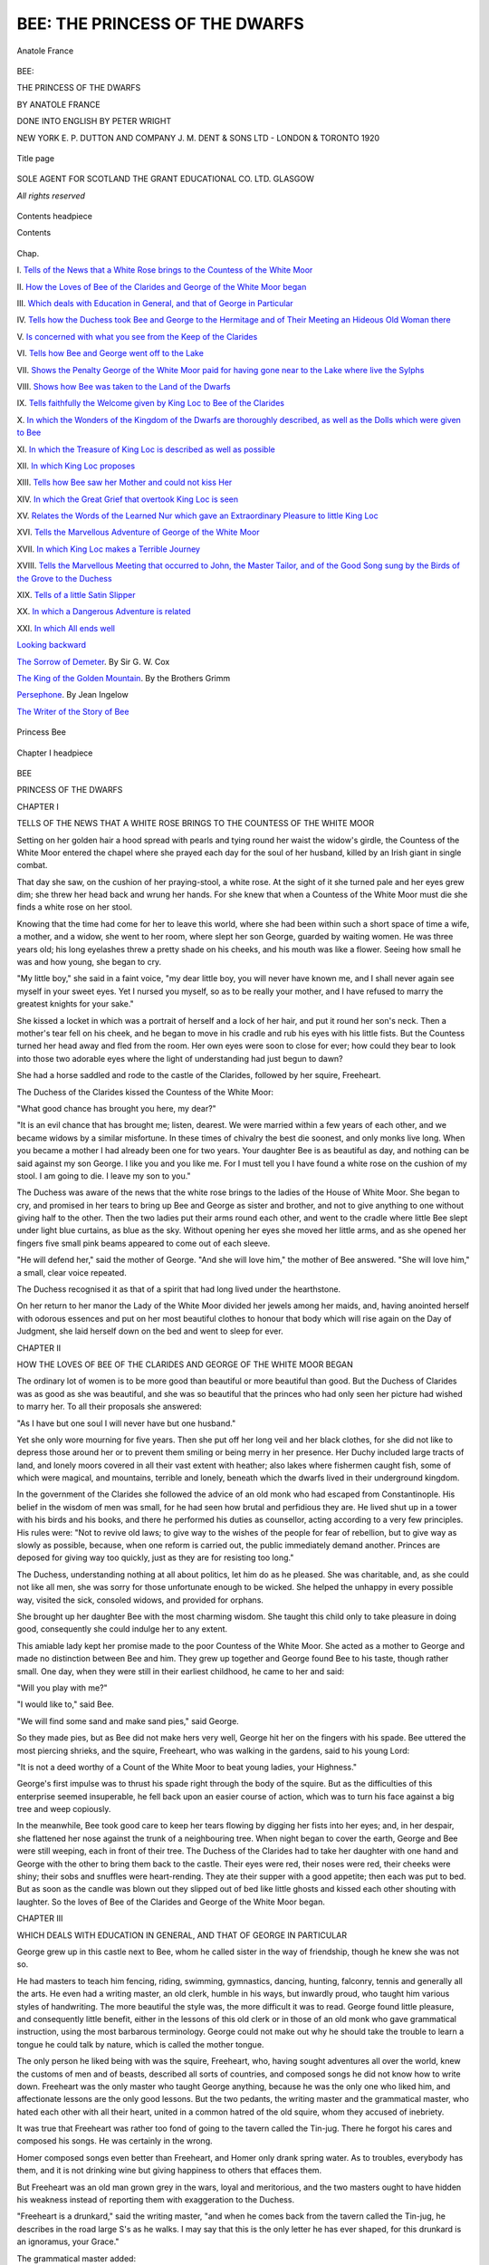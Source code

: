 .. -*- encoding: utf-8 -*-

.. meta::
   :PG.Id: 53771
   :PG.Title: Bee: The Princess of the Dwarfs
   :PG.Released: 2016-12-19
   :PG.Rights: Public Domain
   :PG.Producer: Al Haines
   :DC.Creator: Anatole France
   :MARCREL.trl: Peter Wright
   :DC.Title: Bee: The Princess of the Dwarfs
   :DC.Language: en
   :DC.Created: 1920
   :coverpage: images/img-cover.jpg

===============================
BEE: THE PRINCESS OF THE DWARFS
===============================

.. clearpage::

.. pgheader::

.. container:: frontispiece

   .. vspace:: 4

   .. _`Anatole France`:

   .. figure:: images/img-front.jpg
      :figclass: white-space-pre-line
      :align: center
      :alt: Anatole France

      Anatole France

   .. vspace:: 4

.. container:: titlepage center white-space-pre-line

   .. class:: xx-large bold

      BEE:

   .. class:: x-large bold

      THE PRINCESS
      OF THE
      DWARFS

   .. vspace:: 2

   .. class:: medium bold

      BY ANATOLE FRANCE

   .. vspace:: 3

   .. class:: medium

      DONE
      INTO ENGLISH BY
      PETER WRIGHT

   .. vspace:: 3

   .. class:: medium

      NEW YORK \E. \P. DUTTON AND COMPANY
      \J. \M. DENT & SONS LTD - LONDON & TORONTO
      1920

   .. vspace:: 3

   .. class:: medium

   .. _`Title page`:

   .. figure:: images/img-title.jpg
      :figclass: white-space-pre-line
      :align: center
      :alt: Title page

      Title page

   .. vspace:: 4

.. container:: verso center white-space-pre-line

   .. class:: small

      SOLE AGENT FOR SCOTLAND
      THE GRANT EDUCATIONAL CO. LTD.
      GLASGOW

   .. vspace:: 3

   .. class:: small

      *All rights reserved*

   .. vspace:: 4

.. _`Contents headpiece`:

.. figure:: images/img-005.jpg
   :figclass: white-space-pre-line
   :align: center
   :alt: Contents headpiece

   Contents headpiece

   .. vspace:: 2

   .. class:: center large bold

   Contents

.. class:: noindent small

Chap.

.. vspace:: 1

\I. `Tells of the News that a White Rose
brings to the Countess of the White Moor`_

.. vspace:: 1

\II. `How the Loves of Bee of the Clarides
and George of the White Moor began`_

.. vspace:: 1

\III. `Which deals with Education in General,
and that of George in Particular`_

.. vspace:: 1

\IV. `Tells how the Duchess took Bee and
George to the Hermitage and of Their
Meeting an Hideous Old Woman there`_

.. vspace:: 1

\V. `Is concerned with what you see from the
Keep of the Clarides`_

.. vspace:: 1

\VI. `Tells how Bee and George went off to the Lake`_

.. vspace:: 1

\VII. `Shows the Penalty George of the White
Moor paid for having gone near to
the Lake where live the Sylphs`_

.. vspace:: 1

\VIII. `Shows how Bee was taken to the Land
of the Dwarfs`_

.. vspace:: 1

\IX. `Tells faithfully the Welcome given by
King Loc to Bee of the Clarides`_

.. vspace:: 1

\X. `In which the Wonders of the Kingdom
of the Dwarfs are thoroughly described,
as well as the Dolls which
were given to Bee`_

.. vspace:: 1

\XI. `In which the Treasure of King Loc is
described as well as possible`_

.. vspace:: 1

\XII. `In which King Loc proposes`_

.. vspace:: 1

\XIII. `Tells how Bee saw her Mother and
could not kiss Her`_

.. vspace:: 1

\XIV. `In which the Great Grief that overtook
King Loc is seen`_

.. vspace:: 1

\XV. `Relates the Words of the Learned Nur
which gave an Extraordinary Pleasure
to little King Loc`_

.. vspace:: 1

\XVI. `Tells the Marvellous Adventure of
George of the White Moor`_

.. vspace:: 1

\XVII. `In which King Loc makes a Terrible Journey`_

.. vspace:: 1

\XVIII. `Tells the Marvellous Meeting that
occurred to John, the Master Tailor,
and of the Good Song sung by the
Birds of the Grove to the Duchess`_

.. vspace:: 1

\XIX. `Tells of a little Satin Slipper`_

.. vspace:: 1

\XX. `In which a Dangerous Adventure is related`_

.. vspace:: 1

\XXI. `In which All ends well`_

.. vspace:: 2

`Looking backward`_

.. vspace:: 1

`The Sorrow of Demeter`_.  By Sir G. W. Cox

.. vspace:: 1

`The King of the Golden Mountain`_.  By the Brothers Grimm

.. vspace:: 1

`Persephone`_.  By Jean Ingelow

.. vspace:: 1

`The Writer of the Story of Bee`_

.. vspace:: 3

.. _`Princess`:

.. figure:: images/img-007.jpg
   :figclass: white-space-pre-line
   :align: center
   :alt: Princess Bee

   Princess Bee

.. vspace:: 3

.. _`Chapter I headpiece`:

.. figure:: images/img-009.jpg
   :figclass: white-space-pre-line
   :align: center
   :alt: Chapter I headpiece

   Chapter I headpiece

.. vspace:: 4

.. _`TELLS OF THE NEWS THAT A WHITE ROSE BRINGS TO THE COUNTESS OF THE WHITE MOOR`:

.. class:: center x-large bold

   BEE

.. class:: center large bold

   PRINCESS OF THE DWARFS

.. vspace:: 2

.. class:: center large bold

   CHAPTER I

.. class:: center medium bold white-space-pre-line

   TELLS OF THE NEWS THAT A WHITE ROSE BRINGS
   TO THE COUNTESS OF THE WHITE MOOR

.. vspace:: 2

Setting on her golden hair a hood spread with
pearls and tying round her waist the widow's
girdle, the Countess of the White Moor entered
the chapel where she prayed each day for the
soul of her husband, killed by an Irish giant
in single combat.

That day she saw, on the cushion of her
praying-stool, a white rose.  At the sight of it she
turned pale and her eyes grew dim; she threw
her head back and wrung her hands.  For she
knew that when a Countess of the White Moor
must die she finds a white rose on her stool.

Knowing that the time had come for her to
leave this world, where she had been within
such a short space of time a wife, a mother, and
a widow, she went to her room, where slept her
son George, guarded by waiting women.  He was
three years old; his long eyelashes threw a
pretty shade on his cheeks, and his mouth was
like a flower.  Seeing how small he was and how
young, she began to cry.

"My little boy," she said in a faint voice,
"my dear little boy, you will never have known
me, and I shall never again see myself in your
sweet eyes.  Yet I nursed you myself,
so as to be really your mother, and
I have refused to marry the greatest
knights for your sake."

She kissed a locket in which was a
portrait of herself and a lock of her
hair, and put it round her son's neck.
Then a mother's tear fell on his cheek,
and he began to move in his cradle and
rub his eyes with his little fists.  But
the Countess turned her head away
and fled from the room.  Her own eyes were
soon to close for ever; how could they bear to
look into those two adorable eyes where the
light of understanding had just begun to dawn?

She had a horse saddled and rode to the castle
of the Clarides, followed by her squire, Freeheart.

The Duchess of the Clarides kissed the Countess
of the White Moor:

"What good chance has brought you here, my dear?"

"It is an evil chance that has brought me;
listen, dearest.  We were married within a few
years of each other, and we became widows by
a similar misfortune.  In these times of chivalry
the best die soonest, and only monks live long.
When you became a mother I had already been
one for two years.  Your daughter Bee is as
beautiful as day, and nothing can be said against
my son George.  I like you and you like me.  For
I must tell you I have found a white rose on the
cushion of my stool.  I am going to die.  I leave
my son to you."

The Duchess was aware of the news that the
white rose brings to the ladies of the House of
White Moor.  She began to cry, and promised
in her tears to bring up Bee and George as sister
and brother, and not to give anything to one
without giving half to the other.  Then the two
ladies put their arms round each other, and
went to the cradle where little Bee slept under
light blue curtains, as blue as the sky.  Without
opening her eyes she moved her little arms,
and as she opened her fingers five small pink
beams appeared to come out of each sleeve.

"He will defend her," said the mother of
George.  "And she will love him," the mother
of Bee answered.  "She will love him," a small,
clear voice repeated.

The Duchess recognised it as that of a spirit
that had long lived under the hearthstone.

On her return to her manor the Lady of the
White Moor divided her jewels among her maids,
and, having anointed herself with odorous
essences and put on her most beautiful clothes
to honour that body which will rise again on
the Day of Judgment, she laid herself down on
the bed and went to sleep for ever.





.. vspace:: 4

.. _`HOW THE LOVES OF BEE OF THE CLARIDES AND GEORGE OF THE WHITE MOOR BEGAN`:

.. class:: center large bold

   CHAPTER II

.. class:: center medium bold white-space-pre-line

   HOW THE LOVES OF BEE OF THE CLARIDES AND
   GEORGE OF THE WHITE MOOR BEGAN

.. vspace:: 2

The ordinary lot of women is to be more good
than beautiful or more beautiful than good.
But the Duchess of Clarides was as good as she
was beautiful, and she was so beautiful that
the princes who had only seen her picture had
wished to marry her.  To all their proposals
she answered:

"As I have but one soul I will never have
but one husband."

Yet she only wore mourning for five years.
Then she put off her long veil and her black
clothes, for she did not like to depress those
around her or to prevent them smiling or being
merry in her presence.  Her Duchy included
large tracts of land, and lonely moors covered
in all their vast extent with heather; also lakes
where fishermen caught fish, some of which were
magical, and mountains, terrible and lonely,
beneath which the dwarfs lived in their
underground kingdom.

In the government of the Clarides she followed
the advice of an old monk who had escaped
from Constantinople.  His belief in the wisdom
of men was small, for he had seen how brutal
and perfidious they are.  He lived shut up in a
tower with his birds and his books, and there he
performed his duties as counsellor, acting
according to a very few principles.  His rules were:
"Not to revive old laws; to give way to the
wishes of the people for fear of rebellion, but to
give way as slowly as possible, because, when
one reform is carried out, the public immediately
demand another.  Princes are deposed for
giving way too quickly, just as they are for
resisting too long."

The Duchess, understanding nothing at all
about politics, let him do as he pleased.  She was
charitable, and, as she could not like all men,
she was sorry for those unfortunate enough to
be wicked.  She helped the unhappy in every
possible way, visited the sick, consoled widows,
and provided for orphans.

She brought up her daughter Bee with the
most charming wisdom.  She taught this child
only to take pleasure in doing good, consequently
she could indulge her to any extent.

This amiable lady kept her promise made to
the poor Countess of the White Moor.  She acted
as a mother to George and made no distinction
between Bee and him.  They grew up together
and George found Bee to his taste, though rather
small.  One day, when they were still in their
earliest childhood, he came to her and said:

"Will you play with me?"

"I would like to," said Bee.

"We will find some sand and make sand pies,"
said George.

So they made pies, but as Bee did not make
hers very well, George hit her on the fingers
with his spade.  Bee uttered the most piercing
shrieks, and the squire, Freeheart, who was
walking in the gardens, said to his young Lord:

"It is not a deed worthy of a Count of the
White Moor to beat young ladies, your Highness."

George's first impulse was to thrust his spade
right through the body of the squire.  But as the
difficulties of this enterprise seemed insuperable,
he fell back upon an easier course of action,
which was to turn his face against a big tree and
weep copiously.

In the meanwhile, Bee took good care to
keep her tears flowing by digging her fists into
her eyes; and, in her despair, she flattened her
nose against the trunk of a neighbouring tree.
When night began to cover the earth, George and
Bee were still weeping, each in front of their
tree.  The Duchess of the Clarides had to take
her daughter with one hand and George with the
other to bring them back to the castle.  Their
eyes were red, their noses were red, their cheeks
were shiny; their sobs and snuffles were
heart-rending.  They ate their supper with a good
appetite; then each was put to bed.  But as
soon as the candle was blown out they slipped
out of bed like little ghosts and kissed each
other shouting with laughter.  So the loves of
Bee of the Clarides and George of the White
Moor began.





.. vspace:: 4

.. _`WHICH DEALS WITH EDUCATION IN GENERAL, AND THAT OF GEORGE IN PARTICULAR`:

.. class:: center large bold

   CHAPTER III


.. class:: center medium bold white-space-pre-line

   WHICH DEALS WITH EDUCATION IN GENERAL,
   AND THAT OF GEORGE IN PARTICULAR

.. vspace:: 2

George grew up in this castle next to Bee,
whom he called sister in the way of friendship,
though he knew she was not so.

He had masters to teach him fencing, riding,
swimming, gymnastics, dancing, hunting, falconry,
tennis and generally all the arts.  He even
had a writing master, an old clerk, humble in
his ways, but inwardly proud, who taught him
various styles of handwriting.  The more beautiful
the style was, the more difficult it was to
read.  George found little pleasure, and
consequently little benefit, either in the lessons of
this old clerk or in those of an old monk who
gave grammatical instruction, using the most
barbarous terminology.  George could not make
out why he should take the trouble to learn a
tongue he could talk by nature, which is called
the mother tongue.

The only person he liked being with was the
squire, Freeheart, who, having sought
adventures all over the world, knew the customs of
men and of beasts, described all sorts of
countries, and composed songs he did not know how
to write down.  Freeheart was the only master
who taught George anything, because he was the
only one who liked him, and affectionate lessons
are the only good lessons.  But the two pedants,
the writing master and the grammatical master,
who hated each other with all their heart, united
in a common hatred of the old squire, whom they
accused of inebriety.

It was true that Freeheart was rather too fond
of going to the tavern called the Tin-jug.  There
he forgot his cares and composed his songs.  He
was certainly in the wrong.

Homer composed songs even better than
Freeheart, and Homer only drank spring water.
As to troubles, everybody has them, and it is
not drinking wine but giving happiness to others
that effaces them.

But Freeheart was an old man grown grey in the
wars, loyal and meritorious, and the two masters
ought to have hidden his weakness instead of
reporting them with exaggeration to the Duchess.

"Freeheart is a drunkard," said the writing
master, "and when he comes back from the
tavern called the Tin-jug, he describes in the road
large S's as he walks.  I may say that this is
the only letter he has ever shaped, for this
drunkard is an ignoramus, your Grace."

The grammatical master added:

"As he staggers along he sings songs that
offend against every rule and follow no received
form; he is totally ignorant of synecdoche,
your Grace."

The Duchess had a natural dislike of meanness
and tale-bearing.  She did what all of us would
have done in the same situation: she disregarded
them at first, but as they kept on repeating their
reports she ended by believing them and
determined to remove Freeheart.  However, to make
his exile honourable she sent him to Rome to get
the blessing of the Pope.  What made this
journey so long to the Squire Freeheart was the
large number of taverns, haunted by musicians,
which lay between the Duchy of the Clarides
and the papal city.  The story will show how
soon the Duchess was to regret she had deprived
the two children of their most reliable protector.





.. vspace:: 4

.. _`TELLS HOW THE DUCHESS TOOK BEE AND GEORGE TO THE HERMITAGE AND OF THEIR MEETING AN HIDEOUS OLD WOMAN THERE`:

.. class:: center large bold

   CHAPTER IV

.. class:: center medium bold white-space-pre-line

   TELLS HOW THE DUCHESS TOOK BEE AND GEORGE
   TO THE HERMITAGE AND OF THEIR MEETING
   AN HIDEOUS OLD WOMAN THERE

.. vspace:: 2

One morning, that of the first Sunday after
Easter, the Duchess issued from the castle on
her big chestnut horse, having on her left George
of the White Moor, riding a jet-black pony who
had a white star in the middle of his forehead,
and, on her right, Bee, who had a pink bridle
to govern a pony with a cream-coloured coat.
They were going to hear Mass at the Hermitage.
Soldiers carrying lances escorted them, and
there was a press of people on the way to admire
them.  And really each of the three was very
beautiful.  The Duchess looked stately and
sweet under her veil spangled with silver flowers
and her loose cloak: the mild splendour of
the pearls which embroidered her headdress
was becoming to the face and to the soul of
this beautiful person.  Next to her George, with
his waving hair and bright eye, looked quite
handsome, and the soft, clear colour of Bee's
face, who was riding on her other side, was a
delicious pleasure to the eye; but nothing was
more wonderful than the flow of her
fair hair, bound in a ribbon embroidered
with three golden lilies.  It fell
down her shoulders like the splendid
mantle of youth and beauty.  The
good folk looked at her and each said
to the other, "What a pretty young lady!"

The master tailor, old John, lifted his grandson
Peter in his arms to show him Bee, and Peter
asked whether she was alive, or whether she
was not really a piece of waxwork.  He could
not understand that a creature so white and
delicate could belong to the same species as he,
little Peter, did, with his chubby, sunburnt
cheeks and drab rustic smock laced at the back.

While the Duchess received these marks of
respect with kindness, the two children showed
the contentment of pride, George in his flush,
Bee in her smile.  This is why the Duchess said
to them:

"These good people greet us very cheerfully.
George, what do you think of it?  And what do you, Bee?"

"That they do well," said Bee.

"And that it is their duty," said George.

"And for what reason is it their duty?" the
Duchess asked.  Seeing they gave no answer,
she continued:

"I am going to tell you.  From father to son,
for more than three hundred years, the dukes of
the Clarides, lance in rest, protected these poor
people, who owe it to them that they can reap
the harvest they have sown.  For more than
three hundred years every Duchess of the
Clarides has spun wool for the poor, visited the
sick, and held their babies over the baptismal
font.  That is why, children, you are greeted."

George thought: "The ploughman will have
to be protected," and Bee: "I will have to spin
wool for the poor."

So, conversing and reflecting, they made their
way through meadows enamelled with flowers.
A range of blue hills ran its indented line along
the horizon.  George stretched out his hand
towards the East.

"Is not that a large shield of steel that I see
over there?"

"It is rather a silver buckle as large as the
moon," said Bee.

"It is neither a shield of steel nor a silver
buckle, children," the Duchess answered, "but a
lake shining in the sun.  The face of the water,
that from a distance looks as smooth as a mirror,
is broken into innumerable waves.  The banks of
this lake that seem to you as clean as if they were
cut out of metal are really covered with reeds,
waving their light plumes, and with irises, whose
flower is like a human eye among drawn swords.
Each morning white mists cover the lake, which
shines like armour under the midday sun.  But
you must not go near it, for the
Sylphs live there who draw travellers
down into their crystal manor."

And now they heard the tinkle of the Hermitage bell.

"Let us get off," said the Duchess, "and go
on foot to the chapel.  It was neither on their
elephants nor their camels that the Wise Men
of the East approached the Manger."

They heard the Hermit's Mass.  An old woman,
hideous and in rags, knelt next to the Duchess,
who offered her holy water as they went out of
church, and said:

"Take some, my good woman."

George was astonished.

"Do you not know," said the Duchess, "that
you must honour the poor as the favourites of
Jesus Christ?  A beggar woman just like this one
held you over the baptismal font with the good
Duke of the Black Rocks, and similarly your
little sister Bee had a beggar as a godfather."

The old woman, who had guessed the feelings
of the little boy, leaned towards him, leering, and
said:

"I wish you the conquest of as many kingdoms
as I have lost, my prince.  I have been
Queen of the Island of Pearls and of the Mountains
of Gold; every day I had fourteen different
kinds of fish served at my table, and a little
blackamoor to carry my train."

"And by what misfortune did you lose your
islands and your mountains, my good woman?"
asked the Duchess.

"I offended the dwarfs, who have carried me
off from my States."

"Have the dwarfs so much power?" asked George.

"Living under the earth," the old woman said,
"they know the virtue of stones, fashion metal,
and discover springs."

The Duchess:

"And what did you do to vex them, good mother?"

The old woman:

"On a night of December one of them came to
me to ask my permission to prepare a great New
Year's supper in the kitchens of the castle,
which were larger than a capitular hall, and
furnished with stew and preserving and frying
pans, pipkins, caldrons, boilers, ovens, gridirons,
porringers, dripping-pans, meat screens,
fish-kettles, pastry-moulds, jugs, goblets
of gold and silver and of grained
woods, not to speak of the turnspit
skilfully wrought of iron, and the
huge black kettle hanging to the
pothook.  He promised that nothing
should be lost or damaged.  I refused
his request, and he withdrew muttering dark
threats.  Three nights after, which was that of
Christmas, the same dwarf returned to the
room in which I was sleeping; he was accompanied
by a multitude of others, who pulled me
from my bed, and carried me off in my
nightshirt to an unknown land.

"This," they said to me on leaving, "this is
the punishment of rich people who will not
grant a portion of their treasures to the
industrious and gentle nation of Dwarfs, who fashion
gold and cause the springs to flow."

So spoke the toothless old woman, and the
Duchess, having comforted her with words and
money, again took the road to the Castle with
her two children.





.. vspace:: 4

.. _`IS CONCERNED WITH WHAT YOU SEE FROM THE KEEP OF THE CLARIDES`:

.. class:: center large bold

   CHAPTER V

.. class:: center medium bold white-space-pre-line

   IS CONCERNED WITH WHAT YOU SEE FROM THE
   KEEP OF THE CLARIDES

.. vspace:: 2

One day, not long after this, Bee and George,
without being seen, climbed up the stairs of
the Keep which rises in the middle of the castle.
On reaching the platform they shouted loudly
and clapped their hands.  The view stretched
over rolling downs, cultivated and cut up into
small green and brown squares.  On the horizon
they could see hills and woods--blue in the
distance.

"Little sister," cried George, "little sister,
look at the whole earth."

"It is very big," said Bee.

"My professor," said George, "had taught me
that it was big, but as Gertrude our governess
says, seeing is believing."

They walked round the platform.

"Here is a marvellous thing, little brother,"
said Bee.  "The castle is in the middle of the
whole earth, and we, who are on the Keep,
which is in the middle of the castle, are now in
the middle of the whole world.  Ha! ha! ha!"

And really the skyline was around the children
like a circle of which the Keep was the centre.

"We are in the middle of the world.  Ha! ha! ha!"
George repeated.

Then both began to think.

"What a pity it is that the world is so big!"
said Bee.  "You can lose yourself in it and be
separated from your friends."

George shrugged his shoulders.

"How nice it is that the world is so big!  You
can look for adventures in it.  Bee, when I am
grown up I mean to conquer those mountains
which are right at the end of the earth.  It is
there that the moon rises.  I will catch it as I go
along and give it to you, my Bee."

"That's it," said Bee; "you will give it to me
and I will set it in my hair."

Then they began to look for the places they
knew as if on a map.

"I know perfectly where we are," said Bee
(who knew nothing of the sort), "but I cannot
guess what all those little square stones sown
on the side of the hill are."

"Houses!" answered George; "those are
houses!  Don't you recognise, little sister, the
capital of the Duchy of the Clarides?  It is quite
a big town; it has three streets, of which one is
paved.  We passed through it last week to go
to the Hermitage.  Don't you remember it?"

"And that winding stream?"

"That's the river.  Look at
the old stone bridge over there."

"The bridge under which
we fished for lobsters?"

"The very one, which has in the recess the
statue of the 'Headless Woman,' but you cannot
see her from here because she is too small."

"I remember.  Why has she no head?"

"Probably because she has lost it."

Without saying whether the explanation
satisfied her, Bee kept her eyes fixed on the
distance.

"Little brother, little brother, do you see
what is shining near the blue mountains?  It is
the lake."

"It's the lake!"

They now remembered what the Duchess had
told them of the lovely and dangerous waters,
where the Sylphs had their manor.

"Let us go there," said Bee.

This decision overwhelmed George, who gaped
and said:

"The Duchess has forbidden us to go out
alone, and how can we get to this lake, which
is at the end of the world?"

"How to get there I really don't know, but
you ought to, who are a man and have a grammar
master."

George was stung, and answered that it is
possible to be a man, and even a fine man,
without knowing all the roads in the world.  Bee
gave him a mincing, disdainful look, made him
blush to the tips of his ears, and said to him primly:

"I am not the one who promised to conquer
the blue mountains and to unhook the moon.
I do not know the road to the lake, but I will
find it; you see!"

"Ha! ha! ha!" said George, trying to laugh.

"You laugh like a booby, sir."

"Bee, boobies neither laugh nor cry."

"If they did they would laugh like you.  I
will go to the lake alone.  And while I discover
the lovely waters where the Sylphs live, you
can stay at the castle all by yourself like a little
girl.  I will leave you my tapestry frame and
my doll.  Please take great care of them, George;
please take great care of them."

George had pride.  He felt the shame which
Bee put upon him.  With his head down, darkly,
he cried in a muffled voice:

"All right! we will go to the lake!"





.. vspace:: 4

.. _`TELLS HOW BEE AND GEORGE WENT OFF TO THE LAKE`:

.. class:: center large bold

   CHAPTER VI

.. class:: center medium bold white-space-pre-line

   TELLS HOW BEE AND GEORGE WENT OFF TO
   THE LAKE

.. vspace:: 2

Next day, after lunch, when the Duchess had
retired to her room, George took Bee by the
hand.

"Come along," he said to her.

"Where?"

"Hush!"

They went down the stairs and crossed the
courts.  When they had passed the gate Bee
asked a second time where they were going.

"To the lake," George answered decisively.

The mouth of the stupefied Miss Bee gaped.
Was it sensible to go that distance, and in satin
slippers?  For her slippers were of satin.

"We must go there, and we need not be sensible."

Such was the lofty answer given by George
to Bee.  She had put him to shame, and now she
pretended to be astonished.  It was now his turn
to refer her disdainfully to her doll.  Girls goad
a man into adventures, and then draw back.
Her behaviour was disgraceful.  She might stay
behind, but he would go himself.

She took him by the arm.  He pushed her
away.  She flung herself round the neck of her
brother.

"Little brother!" she said sobbing, "I will
follow you."

Her repentance was complete, and it moved him.

"Come along," he said, "but do not let us
go by the town, we might be seen.  We had
better follow the ramparts and reach the high
road by a short cut."

They went holding each other by the hand.
George explained the scheme he had drawn up.

"We will follow the road we took to go to the
Hermitage; we are certain to see it as we saw it
last time, and then we will go straight to it
across the field in a bee-line."

In a bee-line is a pretty country way of saying
a straight line, but the name of the little maid
occurring quaintly in the idiom made them laugh.

Bee picked flowers growing by the ditch:
flowers of the mallow and the mullein, asters
and oxeyes, making a posy of them; the flowers
faded visibly in her little hands, and they looked
pitiful when Bee crossed the stone bridge.  As
she did not know what to do with her posy, the
idea occurred to her of throwing them in the
water to refresh them, but she preferred to give
them to the "Headless Woman."

She asked George to lift her in his arms to
make her tall enough, and she placed her handful
of country flowers in the folded hands of the
old stone figure.

At a distance she turned her head and saw a
dove on the shoulder of the statue.

They walked some time, and Bee said:

"I am thirsty."

"So am I," said George, "but the river is far
behind us, and I can see neither stream nor
spring."

"The sun is so hot, it must have drunk them
all up; what shall we do?"

Thus they talked and complained, when they
saw a countrywoman with a basket full of fruit.

"Cherries," cried George.  "What a pity it is
that I have no money to buy any!"

"I have some money," said Bee.

She drew out of her pocket a purse with five
pieces of gold in it, and addressed the country-woman.

"Good woman," she said, "will you give me
as many cherries as my dress can carry."

As she spoke she held out the skirt of her
frock with both hands.  The countrywoman
threw two or three handfuls of cherries into it.
Bee took the fold of her skirt in one hand and
with the other held out a piece of gold to the
woman and said:

"Is that enough, that?"

The countrywoman seized the piece of gold,
which would have been a high price for all the
cherries in the basket, with the tree on which
they had grown, and the orchard in which the
tree was planted, and she cunningly answered:

"That will do to oblige you, my little Princess."

"Then," replied Bee, "put some more cherries
in my brother's hat, and I will give you another
gold piece."

This was done and the countrywoman pursued
her way, thinking of the old stocking under the
mattress in which she was to hide her two pieces
of gold.  And the two children went on their
road eating the cherries, and throwing the stones
to the right and the left.  George looked for
cherries held together in pairs by the stalk to
make earrings of them for his sister, and he
laughed to see the beautiful vermeil-coloured
twin fruit swinging on the cheek of Bee.

A pebble checked their joyful progress.  It
had stuck in the slipper of Bee, who began to
limp.  At each hop she took her gold curls waved
on her cheeks, and limping thus, she went and
sat down.  There her brother, kneeling at her
feet, took off her satin slipper; he shook it, and
a little white pebble rolled out.

Then looking at her feet, she said:

"Little brother, when we go again to the lake,
we will put on boots."

The sun had by now declined in the radiant
sky.  A breath of wind fanned the necks and
the cheeks of the young travellers who boldly,
and with fresh alacrity, pursued their travels.
To walk more easily, they held each other by
the hand and sang, and they laughed to see their
two black shadows, likewise united, moving in
front of them.  They sang:

   |    Marian the maid,
   |    Demure and staid,
   |  Went riding to the mill,
   |    She placed her load
   |    Of corn, and rode
   |  Upon her donkey Bill.
   |

But Bee stops.  She cries:

"I have lost my slipper, my satin slipper."

And it was as she said.  The silk bows of the
little slipper had got loose as she walked, and it
lay all dusty in the road.

Then she looked behind her, and seeing the
towers of the castle swimming in the distant
mist, she felt a pang, and tears came into her
eyes.

"The wolves will eat us," she said, "and our
mother will never see us again, and she will
die of grief."

But George brought her slipper to her and
said:

"When the castle bell rings for supper, we
will be back at the Clarides.  Forward!"

   |    The miller tight,
   |    With flour white,
   |  Stood close under the mill,
   |    And fair and free.
   |    Cried, "To that tree
   |  Tie up your donkey Bill."
   |

"The lake, Bee, look: the lake, the lake, the lake."

"Yes, George, the lake!"

George cried hurrah! and threw his hat in the
air.  Bee was too well behaved to throw up her
coif in the same fashion.  But taking off her
slipper which barely held, she threw it over her
head to show her joy.  There it was, the lake,
at the bottom of the valley the slopes of which
ran round the silvery waters, holding them as
in a cup of foliage and flowers.  There it was,
calm and clear, and a shiver still ran over the
ruffled grasses of its banks.  But the two children
could not discover any road in the thickets to
take them to this lovely mere.  As they searched,
their legs were bitten by geese, who were followed
by a little girl, dressed in a sheepskin, with a
switch in her hand.  George asked her what
she was called.

"Gill."

"Well, Gill, how do you go to the lake?"

"I don't go."

"Why?"

"Because."

"But if you did go?"

"If I did go, there would be a road, and I
would take the road."

There was no answer to be given to the goose-girl.

"All right," said George, "we will certainly
find a path in the wood further on."

"We will pick nuts there," said Bee, "and eat
them, for I am hungry.  We must, when we come
again to the lake, bring a bag full of things good
to eat."

George:

"We will do as you say, little sister.  I now
approve the plan of the squire Freeheart, who,
when he set out for Rome, took with him a ham
for hunger and a demijohn for thirst.  But we
must hurry, for it seems to me it is getting late,
though I do not know the time."

"Shepherdesses know it by looking at the
sun," said Bee; "but I am not a shepherdess.
Yet it seems to me that this sun, which was above
our heads when we started, is now over there,
far behind the town and the land of the Clarides.
I wish I knew whether this is the case every
day, and what it means."

While they thus observed the sun a cloud of
dust rose on the road, and they saw horsemen,
who moved towards them at full gallop and whose
armour glittered.  The children were very frightened
and went and hid in the underwoods.  They
are robbers, or rather ogres, they thought.
But really they were men-at-arms sent by the
Duchess of Clarides to search for the two little
adventurers.

The two little adventurers found a narrow path
in the underwood which was not a lover's path,
for two could not walk side by side holding each
other by the hand, as lovers do.  Further, the
footprints were not human.  Only a track made
by a multitude of little hoofed feet was visible.

"These are the footprints of elves," said Bee.

"Or roedeer," said George.

The problem is as yet unsolved.  But what is
certain is that the path led by an easy descent to
the edge of the lake, which now unfolded itself to
the children in all its languid and silent beauty.
Willows bent their tender foliage over it.  Reeds,
like pliant swords, swayed their delicate plumes
on the water.  They stood ruffling in islands, and
around them the water-lilies spread their broad
heart-shaped leaves and their pure white flowers.
Over the flowering islands shrill dragon-flies
flew, whirling and darting, with emerald or
sapphire breastplates and wings of flame.

And the two children enjoyed the exquisite
pleasure of dipping their burning feet into the
wet gravel where the thyme grew thick and the
cattail darted its long spikes.  From its lowly
stem the iris yielded them its scent; all around
the ribwort unrolled its lace on the edge of the
sleeping waters which were studded with the
loosestrife's purple flowers.





.. vspace:: 4

.. _`SHOWS THE PENALTY GEORGE OF THE WHITE MOOR PAID FOR HAVING GONE NEAR TO THE LAKE WHERE LIVE THE SYLPHS`:

.. class:: center large bold

   CHAPTER VII

.. class:: center medium bold white-space-pre-line

   SHOWS THE PENALTY GEORGE OF THE WHITE
   MOOR PAID FOR HAVING GONE NEAR TO THE
   LAKE WHERE LIVE THE SYLPHS

.. vspace:: 2

Bee went forward on the gravel between two
clumps of willows, and in front of her the little
genius of the place jumped into the water and
made rings on its surface, which grew larger
and larger till they vanished.  This genius was
a little green frog with a white stomach.  All was
silent: A fresh breath of wind swept over that
clear lake, of which each wave rose in a gracious
and smiling fold.

"This is a pretty lake," said Bee, "but my
feet are bleeding in my little torn slippers, and I
am very hungry.  I wish I was in the castle."

"Little sister," said George, "sit on the grass.
I am going to wrap your feet in leaves to cool
them; then I will go and look for supper for
you.  I saw up there, close to the road, briars
black with berries.  I will bring you the largest
and sweetest in my hat.  Give me your
handkerchief, I will fill it with strawberries, for there
are plants close by the edge of the path, under
the shade of the trees.  And I will fill my pockets
with nuts."

He made a bed of moss for Bee near the side of
the lake, under a willow, and went off.

Bee lay with clasped hands on her bed of moss,
and saw the stars kindle their tremulous lights
in the pale sky; then her eyes half shut; yet she
seemed to see in the air a little dwarf riding on a
crow.  This was not an illusion.  The dwarf drew
the bridle in the mouth of the black bird, stopped
above the little girl, and fixed his round eyes on
her.  Then he struck his spurs, and went off at
full flight.  Bee saw these things confusedly and
went to sleep.

She was sleeping when George came back with
his harvest, which he put next to her.  He then
went down to the edge of the lake to wait till
she woke.  The lake was sleeping under its delicate
crown of leafage.  A light mist softly crept over
it.  All at once the moon showed itself between
the branches and immediately the waters were
strewn with points of light.

George plainly saw that the lights which
glanced on the waters were not all broken
reflections of the moon, for he noticed blue flames
which came whirling nearer, and rose and fell
and swayed as if they were dancing rounds.  He
soon discerned that these flames flickered on
white foreheads, on the foreheads of women.
In a short time lovely heads crowned with weed
and shell, shoulders down which fell blue hair,
bosoms glittering with pearls and from which
veils were sliding, rose above the waves.  The
boy recognised the Sylphs, and tried to fly.  But
already pale, cold arms had seized him, and he
was being carried, in spite of his struggles and
screams, through the waters, in halls of crystal
and porphyry.





.. vspace:: 4

.. _`SHOWS HOW BEE WAS TAKEN TO THE LAND OF THE DWARFS`:

.. class:: center large bold

   CHAPTER VIII

.. class:: center medium bold white-space-pre-line

   SHOWS HOW BEE WAS TAKEN TO THE
   LAND OF THE DWARFS

.. vspace:: 2

The moon had risen above the lake, and only
the broken fragments of its orb were reflected
in the water.  Bee still slept.  The dwarf who
had examined her came back on his crow.  This
time he was followed by a troop of little men.
They were very little men.  They had white
beards reaching down to their knees.  They were
the size of children, but they had old faces.
The leather aprons and the hammers which they
carried hanging at their belts made it evident
they were metal-workers.  They moved in a
strange way by jumping to a great height
and turning wonderful somersaults; this
incredible nimbleness made them less like men
than spirits.  But in their wildest antics their
faces remained unalterably grave, so that it
was impossible to make out their real character.

They placed themselves in a circle round the
sleeper.

"Well," said the smallest of the dwarfs from
the height of his feathered mount; "well, I
did not deceive you when I warned you that
the prettiest of princesses was sleeping on the
edge of the lake, and do you not thank me for
having shown her to you?"

"We thank you, Bob," answered one of the
dwarfs, who looked like an old poet; "truly,
there is nothing in the world as pretty as this
maiden.  Her complexion is rosier than the
dawn upon the mountains, and the gold of
our smithies is not as bright as that of her
tresses."

"It is true, Pic; Pic, nothing could be more
true!" answered the dwarfs; "but what shall
we do with this pretty maid?"

Pic, who resembled an old poet, did not
answer this question of the dwarfs, because he
did not know more than they did what to do
with the pretty maid.

A dwarf, named Rug, said to them:

"Let us build a large cage and we will shut
her in it."

Another dwarf, named Dig, opposed this
suggestion of Rug.  According to Dig, only wild
beasts were put in cages, and as yet there was
nothing to indicate that the pretty maiden was
one of them.

But Rug was taken with his own idea, for
want of another to put in its place.  He
ingeniously defended it:

"If this person," he said, "is not wild, she
will doubtlessly become so by being shut in the
cage, which will consequently become useful,
and even indispensable."

This argument displeased the dwarfs, and
one of them, named Tad, denounced it
indignantly.  He was a dwarf of utmost goodness.
He proposed taking back the beautiful girl to
her parents, whom he thought to be powerful
lords.

This view of the good Tad was rejected as
contrary to the custom of the dwarfs.

"Justice should prevail," Tad went on to
say, "and not custom."

He was no longer listened to; the crowd had
fallen into disorder and tumult, when a dwarf,
called Paw, who was simple, but sensible, gave
his views as follows:

"We must first wake the maiden, as she does
not wake of herself.  If she spends the night like
this, to-morrow her eyelids will be swollen and
her beauty will be less, for it is very unhealthy
to sleep in a wood on the edge of a lake."

This opinion met with general approval,
because it was not opposed to any other.

Pic, who resembled an old poet overwhelmed
with misfortune, went near to the
little maid and gazed on her gravely, with the
idea that a single one of his looks would
suffice to rouse the sleeper from the deepest sleep.
But Pic over-estimated the power of his eyes,
and Bee continued to sleep with her hands
clasped.

Seeing this, the good Tad gently pulled her
sleeve.  Then she opened her eyes and raised
herself on her elbow.  Seeing herself on a
moss-couch, surrounded by dwarfs, she thought that
what she saw was a dream, and she rubbed her
eyes to open them and to let in, instead of
this fantastic vision, the bright early
morning light streaming into her blue room, where
she imagined herself to be.  For her mind,
numb with sleep, did not recall the adventure
of the lake.  But rub her eyes as she might,
the dwarfs stayed there; she had to believe
they were real.  Then, looking round anxiously,
she saw the forest, her memory returned, she
cried in agony:

"George! my brother George!"

The dwarfs pressed round her, and, for fear of
seeing them, she hid her face in her hands.

"George!  George! where is my brother
George?" she cried sobbing.

The dwarfs did not tell her, and for this reason,
that they did not know.  So she wept bitterly,
calling on her mother and her brother.

Paw felt inclined to cry like her; but anxious
to console her, he spoke a few vague words.

"Do not alarm yourself," he said.  "It would
be a pity if such a beautiful lady spoilt her eyes
by crying.  But rather tell us your history; it
is certain to be interesting.  It would give us the
very greatest pleasure."

She was not listening.  She rose and tried to
run away.  But her swollen, naked feet gave her
such sharp pain that she fell on her knee and
burst into still more violent sobs.  Tad held her
up in his arms, and Paw gently kissed her hand.
This is why she dared to look and saw that their
faces were compassionate.  Pic seemed to be an
inspired but innocent creature, and noticing
that all the little men looked upon her with
kindliness, she said to them:

"Little men, it is a pity you are so ugly; but
I will like you all the same if you will give me
something to eat, for I am hungry."

"Bob!" all the dwarfs cried at the same time,
"fetch some supper."

And Bob went off on his crow.  Still the dwarfs
felt that this little girl had been guilty of an
injustice in considering them ugly.  Rug was
extremely angry.  Pic said to himself, "She is
only a child, and does not see the fire of genius
burning in my looks so as to give them alternately
masterful strength and fascinating grace."  Paw
thought, "Perhaps it would have been better
not to wake this young lady who considers us
ugly."  But Tad said, smiling:

"You will consider us less ugly, Miss, when
you like us better."

At these words Bob reappeared on his crow.
He brought a roast partridge
on a gold dish, with
a loaf of meal bread and
a bottle of red wine.  He
placed this supper at the
feet of Bee, turning an endless number of
somersaults.

Bee ate and said:

"Little men, your supper is very good.  My
name is Bee; let us look for my brother, and go
together to the Clarides, where Mama is waiting
for us in a state of great anxiety."

But Dig, who was a good dwarf, urged on Bee
that she was incapable of walking; that her
brother was old enough to find himself; that no
accident could happen to him in this country,
where all wild beasts had been destroyed.  He
added:

"We will make a stretcher, we will cover it
with a litter of leaves and mosses, we will place
you on it, we will carry you thus into the
mountain, to introduce you to the King of
the dwarfs, as the custom of our people
requires."

All the dwarfs applauded.  Bee looked at her
sore feet and was silent.

She was relieved to hear there were no wild
beasts in the country.  In all other matters she
relied on the friendship of the dwarfs.

Already they were constructing the stretcher.
Those who had axes were hacking away at the
stems of two young pines.

This revived his idea in the head of Rug.

"If, instead of a stretcher," he said, "we built
a cage?"

But he raised a unanimous protest.  Tad,
looking at him with contempt, exclaimed:

"Rug, you are more like a man than a dwarf.
But this, at least, is to the credit of our race
that the wickedest of the dwarfs is also the
stupidest."

Meanwhile, the work went on.  The dwarfs
leapt in the air to reach branches which they cut
in their flight, and out of which they neatly
built a lattice chair.  Having covered it with
moss and dry leaves, they made Bee sit there;
then, all together, they seized the two poles,
up! hoisted it on their shoulders, and swung off to
the mountain.





.. vspace:: 4

.. _`TELLS FAITHFULLY THE WELCOME GIVEN BY KING LOC TO BEE OF THE CLARIDES`:

.. class:: center large bold

   CHAPTER IX

.. class:: center medium bold white-space-pre-line

   TELLS FAITHFULLY THE WELCOME GIVEN BY
   KING LOC TO BEE OF THE CLARIDES

.. vspace:: 2

They ascended the woody side of the hill by a
tortuous path.  Here and there blocks of granite,
bare and rusty, rose in the grey foliage of the
dwarf oaks, and the rugged landscape was
enclosed by russet hills and their blue-grey
ravines.

The procession, preceded by Bob on his winged
steed, entered a cleft of the rocks hung with
briar.  Bee, with her golden hair scattered on
her shoulders, looked like the dawn risen on the
mountains, if it is true that sometimes the dawn
gets frightened, calls for her mother, and tries
to run away, for these three events occurred
when the little girl dimly saw dwarfs terribly
armed lurking in all crevices of the cliff.

They held themselves motionless with their
bows strung and levelled lances.  Their tunics
of hide and long knives hanging at their belts
gave them a terrible appearance.  Game of fur
and feather lay at their feet.  But these hunters,
as far as their faces went, did not look fierce;
on the contrary, they seemed mild and grave
like the dwarfs of the forest, whom they very
much resembled.

Upright in their midst stood a dwarf of great
majesty.  He wore a cock's feather at his ear, and
on his forehead a diadem studded with enormous
jewels.  His mantle was flung over his shoulder
showing a robust arm, loaded with gold rings.  A
bugle of ivory and carved silver hung at his belt.
He leant his left hand upon his lance in an attitude
of repose and strength, and with the right he
shielded his eye to look towards Bee and the light.

"King Loc," the dwarfs of the forest said to
him, "we bring you the beautiful little girl we
have found: her name is Bee."

"You do right," said King Loc.  "She will
live among us, as the custom of the dwarfs
requires."

Then advancing to Bee,

"Bee," he said to her, "welcome!"

He spoke gently to her, for already his feelings
towards her were friendly.  He stood on tiptoe to
kiss her hand which hung down, and re-assured
her that not only should no kind of harm happen
to her, but that all her wishes should be satisfied,
even if she should ask for necklaces, mirrors,
wool of Cashmere, and silks of China.

"I would very much like some slippers,"
answered Bee.

Then King Loc struck a gong of bronze which
hung to the walls of rock with his lance, and
immediately something was seen coming from the
end of the cavern bounding like a ball.  It grew
bigger till it became a dwarf, the features of
whose face recalled those given by painters to
the illustrious Belisarius, but whose leather
apron showed him to be a bootmaker.

As a matter of fact it was the chief bootmaker.

"True," said the King to him, "choose in our
store the most supple leather, take cloth of gold
and silver, ask the keeper of my treasures for
a thousand pearls of the finest water, and construct
a pair of slippers for little Bee out of the
leather, the tissues and the pearls."

At these words True threw himself at the feet
of Bee and measured them accurately.  But she said:

"Little King Loc, you must give me the
beautiful slippers you have promised me directly,
and, when I have them, I will return to my
mother at the Clarides."

"You will have your slippers, Bee," answered
King Loc: "you will have them to walk about
inside the mountain and not to return to the
Clarides, for you cannot leave this kingdom where
you will learn beautiful secrets that are
unguessed upon the earth.  Dwarfs are superior to
men, and it is for your happiness that you have
been found by them."

"It is for my unhappiness," answered Bee.
"Little King Loc, give me wooden shoes like
those worn by peasants, and let me return to
the Clarides."

But King Loc shook his head to express that it
was not possible.  Then Bee clasped her hands
and sweetened her voice:

"Little King Loc, let me go and I will love you."

"You will forget me, Bee, on the sunny earth."

"Little King Loc, I will not forget you, and I
will love you as much as Breath-of-Wind."

"And who is Breath-of-Wind?"

"My cream-coloured pony; he has a pink
bridle and eats out of my hand.  When he was
small, the squire Freeheart used to bring him up
to my room of a morning, and I used to kiss
him.  But now Freeheart is at Rome and
Breath-of-Wind is too big to go upstairs."

King Loc smiled.

"Bee, will you love me more than Breath-of-Wind?"

"I will."

"That is right."

"I will, but I cannot; I hate you, little King
Loc, because you prevent me seeing my mother
and George again."

"Who is George?"

"George is George, and I like him."

The friendship of King Loc for Bee had largely
increased in a few moments, and, as he already
hoped to marry her when she was of age, and
through her to reconcile men and dwarfs, he
feared that George might at some time become
his rival and disturb his plans.  This is why he
knit his eyebrows and walked off, drooping his
head like a worried man.

Bee, seeing she had vexed him, gently plucked
at the skirt of his coat.

"Little King Loc," she said in a sad and
tender voice, "why do we each of us make the
other unhappy?"

"Bee, it is the fault of circumstances,"
answered King Loc; "I cannot take you back to
your mother, but I will send her a dream which
will inform her of your fate, dear Bee, and
console her."

"Little King Loc," answered Bee, smiling
through her tears, "you have had a good idea,
but I will tell you what you ought to do.  Every
night you ought to send my mother a dream in
which she will see me and send me a dream in
which I will see my mother."

King Loc promised to do so.  And what he said
he did.  Each night Bee saw her mother, and each
night the Duchess saw her daughter.  This
satisfied their affection a little.





.. vspace:: 4

.. _`IN WHICH THE WONDERS OF THE KINGDOM OF THE DWARFS ARE THOROUGHLY DESCRIBED, AS WELL AS THE DOLLS WHICH WERE GIVEN TO BEE`:

.. class:: center large bold

   CHAPTER X

.. class:: center medium bold white-space-pre-line

   IN WHICH THE WONDERS OF THE KINGDOM OF THE
   DWARFS ARE THOROUGHLY DESCRIBED, AS
   WELL AS THE DOLLS WHICH WERE GIVEN TO BEE

.. vspace:: 2

The kingdom of the dwarfs was deep and stretched
under a great part of the earth.  Though the
sky was only visible here and there through
openings in the rock, the open places, the roads,
the palaces, and hall were not buried in the
thickest night.  Only a few rooms and several
caverns remained in darkness.  The others were
lighted, not by lamps and torches, but by planets
and meteors which shed a wild, fantastic
brightness, and this brightness shone upon strange
marvels.  Enormous buildings had been hewn in
the face of the rock: in certain places palaces
cut out of granite rose to such a height up
under the vaults of the huge caverns that their
stone carvings disappeared in a mist pierced by
the yellowish light of little planets less luminous
than the moon.

There were in those kingdoms fortresses of
stupendous mass, amphitheatres whose stone
tiers formed a semicircle which the eye could
not embrace in its full extent, and vast wells
with sculptured sides in which no plummet
could ever have found a bottom.  All these
structures, apparently unsuited to the stature
of their inhabitants, agreed perfectly with their
quaint fantastic turn of mind.

The dwarfs wrapped in hoods with sprigs of
fern-leaves stuck in them moved about these
buildings with the nimbleness of spirits.  It was
quite common to see one jump from the height
of two or three stories on to the lava pavement
and rebound like a ball.  His face retained in
the act that calm, majestic expression which
sculptors give to the heads of ancient great men.

There was no indolence, and all applied
themselves to their work.  Whole quarters resounded
with the noise of hammers; the shrieks of
machinery echoed against the cavern roofs, and
it was a curious sight to see the crowd of miners,
smiths, goldbeaters, jewellers, diamond polishers,
handle their pickaxes, hammers, pincers, and
files with the dexterity of monkeys.  But there
was a more peaceful quarter.

There, uncouth and huge figures, shapeless
pillars dimly projected from the rough stone;
they seemed to be aged and venerable.  There
rose a squat palace with low doors; it was the
palace of King Loc.  Just opposite was the house
of Bee, house, or rather cottage, with only one
room in it, and this was hung with white muslin;
fir-wood furniture spread its pleasant scent in
the room.  A cleft in the rock let in the light of
the sky, and on fine nights stars were visible.

Bee had no special servants, but the whole
dwarf nation struggled in emulation to supply
all her needs and anticipate all her wishes, except
that of reascending above ground.

The most learned dwarfs who possess great
secrets took pleasure in teaching her, not with
books, for dwarfs do not write, but by showing
her all the plants of the mountains and the
valleys, the different kinds of animals, and the
various stones which are drawn from the bosom
of the earth.  And it was by sights and examples
that they, with their gay simplicity, taught her
the wonders of nature and the methods of art.

They made toys for her such as no rich children
on the earth have ever had, for these dwarfs were
capable and invented marvellous machines.  In
those depths they put together for her dolls that
could move with grace and express themselves
according to the rule of poetry.  When assembled
in a little theatre, of which the scenery
represented the sea shore, the blue sky, palaces, and
temples, these dolls played tragedies of
surpassing interest.  Though they were not much
longer than a man's arm they looked exactly,
some like reverend old men, others like men in
the prime of life, or like lovely maidens dressed
in white robes.  There were also among them
mothers clasping to their bosoms innocent little
children.  And these eloquent dolls spoke and
acted on the stage as if they were moved by
hatred, love, or ambition.  They passed cleverly
from joy to grief, and so well did they imitate
nature that they raised smiles or drew tears.
Bee clapped her hands at the show.  The dolls
who aimed at tyranny made her shudder with
disgust.  On the other hand she poured treasures
of compassion on the doll who, once a princess,
now a widow and a captive, her head crowned
with cypress, has no other means of saving the life
of her child than marrying, alas! the barbarian
who made her a widow.

Bee never grew tired of this game in which
the dolls introduced infinite variety.  The dwarfs
also gave concerts for her and taught her to play
the lute, the viola, the theorbo, the lyre, and
divers other kinds of instruments.  In such a
fashion she became a good musician, and the
plays represented by the dolls gave her an
experience of men and life.  King Loc was present
at these plays and concerts, but he saw and
heard no one else but Bee, and his whole soul
was gradually drawn towards her.

Meanwhile days and months passed, years
made their round, and still Bee stayed among
the dwarfs, incessantly amused and always full
of regret for the earth.  She was growing into a
beautiful young woman.  Her strange fate gave a
touch of strangeness to her face, only adding
to it another charm.





.. vspace:: 4

.. _`IN WHICH THE TREASURE OF KING LOC IS DESCRIBED AS WELL AS POSSIBLE`:

.. class:: center large bold

   CHAPTER XI

.. class:: center medium bold white-space-pre-line

   IN WHICH THE TREASURE OF KING LOC IS
   DESCRIBED AS WELL AS POSSIBLE

.. vspace:: 2

Bee had been among the dwarfs for six years
to a day.  King Loc summoned her to his palace
and ordered his treasurer in her presence to
displace a large stone which seemed fixed in the
wall, but which was, in reality, only inserted
into it.

They all three passed through the opening
left by the removal of the large stone and found
themselves in a crevice of the rock where two
people could not walk abreast.  King Loc went
forward first along the dark path and Bee
followed, holding on to the skirt of the royal
mantle.  They went on walking for a long time.
At times the walls of rock came so close together
that the girl was afraid of being caught between
them, without being able to move forward or
back, and of dying there.  But the mantle of
King Loc sped before her along the dark and
narrow path.  At last King Loc found a bronze
door, which he opened, and there was a flood
of light.

"Little King Loc," cried Bee, "I never knew
before that light was such a beautiful thing."

But King Loc, taking her by the hand, led her
into the hall from which the light came, and
said to her:

"Look!"

Bee, dazzled, at first saw nothing, for this huge
hall, resting on high marble pillars, was from the
floor to the roof all glorious with gold.

At the far end, on a dais made of sparkling
gems, enchased in gold and in silver, and the
steps of which were covered by a carpet of
marvellous embroidery, was set a throne of
ivory and gold with a canopy of translucent
enamels.  At its side two palm-trees, three
thousand years old, rose from two gigantic
vessels carved long ago by the best craftsmen of
the dwarfs.  King Loc sat down on
this throne and made the young girl
stand on his right hand.

"Bee," he said to her, "this is my
treasure; choose whatever you like."

Immense shields of gold, hung to the
pillars, caught the sunbeams and flung
them back in dazzling showers.  Crossed
swords and lances hung flaming their
bright points.  The tables which spread close to
the walls were loaded with bowls, flagons, ewers,
chalices, pyxes, patins, goblets, beakers, with
drinking-horns of ivory ringed with silver, with
enormous bottles of rock crystals, dishes of carved
gold and silver, with coffers, with reliquaries in the
shape of churches, with mirrors, with candelabra
and censers as wonderful for their workmanship
as for their material, and with thuribles in the
shape of monsters, and on one of the tables a game
of chess made of moonstones was spread out.

"Choose, Bee," King Loc repeated.

But raising her eyes above these riches, Bee
saw the blue sky through an opening in the
roof, and as if she had understood that the
light of the sky alone gave these things their
brightness, she only said:

"Little King Loc, I would like to go back to earth."

Then King Loc made a sign to his treasurer,
who, lifting some heavy curtains, showed a huge
coffer barred with plates and patterns of iron.
The coffer being open
there streamed from it a
thousand beams of various
and charming colours;
each of these beams sprang
from a precious stone cunningly
cut.  King Loc dipped his hand in them,
and they saw rolling in luminous confusion the
violet amethyst and the maiden stone; the
emerald of three natures, the one dark green,
the other called the honeyed emerald because
it is of the colour of honey, the third of a
bluish-green called beryl, which bestows beautiful
dreams; the eastern topaz; the ruby beautiful
as the blood of brave men; the dark blue sapphire
called the male sapphire, and the pale blue
sapphire called the female sapphire; the
alexandrite, the hyacinth, the turquoise, the opal,
whose lights are softer than those of the dawn,
the hyalite, and the Syrian garnet.  All the
stones were of the most limpid water and the
most luminous colour.  And big diamonds cast their
dazzling white lights among these coloured fires.

"Bee, choose," said King Loc.

But Bee shook her head and said:

"Little King Loc, I prefer a single one of the
sunbeams which strike the slates of the castle of
the Clarides to all these jewels."

Then King Loc had a second coffer opened
which held nothing but pearls.  But all these
pearls were round and pure; their changing
lights took on all the tints of the sky and the
sea, and their glow was so mild that it seemed
to express a lovely thought.

"Take some," said King Loc.

But Bee answered him:

"Little King Loc, these pearls remind me of
the looks of George of the White Moor; I like
these pearls but I like the eyes of George better."

Hearing these words, King Loc turned away
his head.  Yet he opened a third coffer and showed
the young girl a crystal in which a drop of water
had been a prisoner since the earliest time of the
world, and, when shaken, the crystal showed this
drop of water moving.  He also displayed to her
pieces of yellow amber in which insects more
dazzling than jewels had been taken for millions
of years.  Their delicate legs and frail membranes
were distinguishable, and they would have taken
wing again if some power had melted like ice
their scented prison-house.

"These are great natural curiosities; I give
them to you, Bee."

But Bee answered:

"Little King Loc, keep the amber and the
crystal, for I could not give back their liberty
either to the fly or the drop of water."

King Loc looked at her for a time and said:

"Bee, the richest treasures will be well placed
in your hands.  You will possess them and they
will not possess you.  The greedy are the prey
of their own gold; only those who despise wealth
can possess it with safety; their souls will always
be greater than their fortune."

Having thus spoken, he made a sign to his
treasurer who presented a crown of gold on a
cushion to the young girl.

"Receive this jewel as a sign of the esteem we
have for you, Bee," said King Loc.  "Henceforward
you will be called the Princess of the Dwarfs."

And he himself placed the crown on the brow
of Bee.





.. vspace:: 4

.. _`IN WHICH KING LOC PROPOSES`:

.. class:: center large bold

   CHAPTER XII

.. class:: center medium bold

   IN WHICH KING LOC PROPOSES

.. vspace:: 2

The dwarfs celebrated the coronation of their
first princess by festivals and rejoicings.  In their
perfect simplicity they played games at random
in the huge amphitheatre, and the little men,
with a sprig of fern or two oak leaves neatly
fixed in their hood, went leaping joyfully along
the subterranean streets.  The rejoicings lasted
thirty days.  In his intoxication Pic had the
look of an inspired mortal; the good Tad was
enraptured with the general happiness; the
tender Dig gave himself the pleasure of shedding
tears; Rug, in his joy, again proposed that Bee
should be put in a cage that the dwarfs might
not fear losing so delightful a princess; Bob,
riding on his crow, filled the air with such joyful
cries that the bird itself grew merry, and gave
forth wild little croaks.

King Loc alone was sad.

It came to pass that on the thirtieth day,
having entertained the princess and the whole
nation of the dwarfs at a splendid feast, he stood
upon his arm-chair, and his kind face being
thus raised to the level of Bee's ear:

"Princess Bee," he said to her, "I am going to
make a request which you have full liberty to
grant or to refuse.  Bee of the Clarides, princess
of the dwarfs, will you be my wife?"

And, speaking thus, King Loc, grave and
tender, looked as handsome and mild as a majestic
poodle.  Bee pulled his beard and answered him.

"Little King Loc, I am willing to be your
wife for fun; but I will never be your wife
seriously.  When you propose to marry me, you
make me think of Freeheart, who, on the earth,
used to tell me the most incredible tales to amuse me."

At these words King Loc turned away his
head, but too slowly for Bee not to see a tear
caught in the eyelashes of the dwarf.  Then Bee
was sorry she had hurt him.

"Little King Loc," she said to him, "I love
you like a little King Loc that you are, and if
you make me laugh as Freeheart used to, that
ought not to annoy you, for Freeheart sang
very well, and would have been good-looking
without his grey hair and red nose."

King Loc answered her:

"Bee of the Clarides, princess of the dwarfs,
I love you in the hope that you will one day love
me.  But had I not that hope I would love you
just as much.  I request you, in return for my
friendship, always to be sincere with me."

"Little King Loc, I promise you I will."

"Well, Bee, tell me if you love any one enough
to marry him."

"Little King Loc, I love no one as much as that."

Then King Loc smiled, and seizing his golden
goblet he proposed in ringing tones the health
of the princess of the dwarfs.  And a vast
murmur rose from the depths of the earth, for
the table at which they feasted stretched from
one end to the other of the dwarfish empire.





.. vspace:: 4

.. _`TELLS HOW BEE SAW HER MOTHER AND COULD NOT KISS HER`:

.. class:: center large bold

   CHAPTER XIII

.. class:: center medium bold white-space-pre-line

   TELLS HOW BEE SAW HER MOTHER AND
   COULD NOT KISS HER

.. vspace:: 2

Bee, with a crown set on her forehead, was
more pensive and more sad than in those days
when her hair flowed unbound on her shoulders,
and when she went laughing to the smithy of
the dwarfs to pull the beards of her good friends,
Pic, Tad, and Dig, whose faces, reddened by
the glow of the flames, grew merry at her welcome.
The good dwarfs, who once used to dandle her
on their knees and call her their Bee, now bowed
at her approach and kept deferentially silent.
She regretted she was no longer a child, and she
was oppressed by being the princess of the dwarfs.

It no longer gave her any pleasure to see King
Loc since she had seen him cry on her account.
But she liked him; for he was kind, and he was
unhappy.

One day (if it can be said that there are days
in the empire of the dwarfs) she took King Loc
by the hand and drew him to the fissure of the
rock admitting a beam in which golden motes
danced gaily.

"Little King Loc," she said to him, "I am in
pain.  You are also a king, you love me, and I
am in pain."

Hearing these words of the beautiful maiden,
King Loc answered:

"I love you, Bee of the Clarides, princess of
the dwarfs; and this is why I have kept you in
this our world, so as to teach you our secrets
which are more great and wonderful than anything
you can learn on earth among men, for
men are less clever and less learned than dwarfs."

"Yes," said Bee, "but they are more like me
than the dwarfs; that is why I like them better.
Little King Loc, let me see my mother again, if
you do not wish me to die."

King Loc walked away without answering.

Bee, alone and dejected, gazed on the beam of
that light which bathes the whole face of the
earth and pours its radiant floods on all living
men, and even on the beggars that tramp the
roads.  Slowly the beam grew faint and changed
its golden splendour into a pale, blue light.  Night
had come upon earth.  A star glittered through
the fissure in the rock.

Then some one touched her on the shoulder
and she saw King Loc wrapped in a black mantle.
On his arm hung another mantle which he put
round the girl.

"Come," he said to her.

And he led her from underground.  When she
again saw the trees swept by the wind, the clouds
racing over the moon and the whole of the fresh,
blue night, when she smelt the scent of the
grasses, and took to her bosom in a flood the air
she had breathed during her childhood, she gave
a great sigh and thought to die of joy.

King Loc had taken her in his arms; small as
he was, he carried her as easily as a feather, and
the two went gliding over the earth like the
shadow of two birds.

"Bee, you are going to see your mother again.
But listen.  Every night, as you know, I send
your image to your mother.  Every night, she
sees your dear shape.  She smiles and speaks to
it, and kisses it.  To-night I am going to show
you, instead of your ghost.  You will see her;
but do not touch her, do not speak of her, for
then the charm would be broken, and she will
never again see you nor your image, which she
does not distinguish from yourself."

"I will therefore be careful, alas! little King
Loc ... there it is, there it is!"

There was the Keep of the Clarides rising black
on the hill.  Bee hardly had time to send a kiss
to the old, well-beloved stones; now she saw,
blooming with gilliflowers, the ramparts of the
town of the Clarides fly past her; now she was
going up along a slope where glow-worms shone
in the grass to the postern gate, which King Loc
opened easily, for the dwarfs, the metal workers,
are not stopped by locks, padlocks, bolts, chains,
and bars.

She went up the spiral staircase leading to her
mother's room and stopped to put her two hands
to her beating heart.  The door opened slowly,
and, by the light of a lamp hung from
the ceiling, Bee saw, in the brooding,
religious silence, her mother, worn and
pale, her hair silvered at the temples,
but more beautiful thus for her daughter
than in the days gone by of splendid
jewels and fearless rides.  As the mother
saw her daughter in a dream, she opened
her arms to embrace her.  And the
child, laughing and sobbing, tried to
cast herself into these open arms; but
King Loc tore her from this embrace and carried
her off like a straw over the dark champaign,
down into the kingdom of the dwarfs.





.. vspace:: 4

.. _`IN WHICH THE GREAT GRIEF THAT OVERTOOK KING LOC IS SEEN`:

.. class:: center large bold

   CHAPTER XIV

.. class:: center medium bold white-space-pre-line

   IN WHICH THE GREAT GRIEF THAT OVERTOOK
   KING LOC IS SEEN

.. vspace:: 2

Bee, seated on the granite steps of the
subterranean palace, again gazed at the blue sky
through the fissure in the stone.  High above
the elder trees turned their white umbels towards
the light.  Bee began to cry.  King Loc took her
by the hand and said to her:

"Bee, why are you crying and what do you want?"

And, as she had been sad for several
days, the dwarfs seated at her feet
were playing to her very simple tunes
on the flute, the flageolet, the rebec,
and the cymbals.  Other dwarfs turned,
to please her, such somersaults, that
one after the other they stuck in the
ground the tips of their hoods
decorated with a plume of leaves; nothing
could be more diverting to see than the sports
of these little men with their hermit beards.
The good Tad, the romantic Dig, who loved
her from the day they had seen her sleeping
on the edge of the lake, and Pic, the old poet,
took her gently by the arm and begged her
to tell them the secret of her grief.  Paw, who
was simple but sensible, held up to her grapes in
a basket, and all, tugging the edge of her dress,
repeated with King Loc:

"Bee, princess of the dwarfs, why are you weeping?"

Bee answered:

"Little King Loc and you all, little men, my
grief increases your grief because you are kind;
you weep when I weep.  Know that I weep
thinking of George of the White Moor, who must
to-day be a brave knight, and whom I shall never
see again.  I love him and I wish to be his wife."

King Loc drew his hand from the hand he was
pressing and said:

"Bee, why did you deceive me and tell me, at
the feast table, that you loved no one?"

Bee answered:

"Little King Loc, I did not deceive you at the
feast table.  I did not then wish to marry George
of the White Moor, and it is to-day my highest
desire that he should propose to marry me.  But
he will not propose, since I do not know where
he is and he does not know where to find me.
And this is why I cry."

At these words the musicians stopped playing
their instruments; the leapers interrupted their
leaps and remained motionless on their heads or
their seats; Tad and Dig shed silent tears on
Bee's sleeve; the simple Paw let drop the
basket with the bunches of grapes, and all the
little men gave fearful groans.

But the King of the Dwarfs, more dejected
than all of them under his crown of sparkling
stones, walked away without a word, letting his
mantle drag behind him like a torrent of purple.





.. vspace:: 4

.. _`RELATES THE WORDS OF THE LEARNED NUR WHICH GAVE AN EXTRAORDINARY PLEASURE TO LITTLE KING LOC`:

.. class:: center large bold

   CHAPTER XV

.. class:: center medium bold white-space-pre-line

   RELATES THE WORDS OF THE LEARNED NUR
   WHICH GAVE AN EXTRAORDINARY PLEASURE
   TO LITTLE KING LOC

.. vspace:: 2

King Loc had not shown his weakness to the
maiden, but when he was alone, he sat on the
ground, and holding his feet in his hands, he
gave way to grief.

He was jealous, and he said to himself:

"She is in love, and it is not with me!  Yet I
am a king and am full of learning; I have
treasures, I know marvellous secrets; I am
better than all the other dwarfs, who are superior
to men.  She does not love me, and she loves a
young man who has not the learning of the
dwarfs and who, perhaps, has none at all.  Clearly
she does not appreciate merit and is silly.  I
ought to laugh at her want of sense, but I love
her and nothing in the world pleases me because
she does not love me."

For many long days King Loc wandered alone
in the wildest gorges of the mountains, revolving
in his mind sad and sometimes wicked ideas.  He
thought of compelling Bee by captivity and
hunger to become his wife.  But discarding the
idea almost as soon as he had formed it, he
determined to go to the girl and to throw himself
at her feet.  Still he could not make up his mind,
and did not know what to do.  For truly, the
power was not given to him to make Bee love him.

His anger turned all at once against George of
the White Moor; he hoped that this young man
would be carried far away by a magician, or at
least, if he should ever be acquainted with Bee's
love, that he would disdain it.

And the king thought:

"Without being old, I have already lived too
long not to have suffered at times.  But my
suffering, deep as it was, was never so fierce as
what I undergo to-day.  These former pains being
caused by tenderness or by pity had something
of their heavenly gentleness.  On the contrary,
I feel at this hour that my grief has the blackness
and bitterness of a bad passion.  My soul is
arid, and my eyes swim in tears as in a burning
acid."

So thought King Loc.  And, dreading that
jealousy should make him unjust and wicked, he
avoided meeting the young girl for fear of using,
without wishing to, the tone of a weak or violent
man.

One day, being more than ordinarily tortured
by the thought that Bee loved George, he determined
to consult Nur, who was the most learned
of the dwarfs and lived in the bottom of a well
dug in the entrails of the earth.

This well had the advantage of an even, mild
temperature.  It was not dark, for two little
planets, a pale sun and red moon, alternately
gave light to every part of it.  King Loc went
down this well and found Nur in his laboratory.
Nur had the face of a pleasant old little man,
and carried a wisp of wild thyme in his hood.
In spite of his learning, he showed in all matters
the innocence and candour of his race.

"Nur," said the king, embracing him, "I have
come to consult you because you know many things."

"King Loc," answered Nur, "I might know
many things and yet be only a fool.  But I know
the way to learn a few of the innumerable things
I do not know, and this is why I am justly
renowned as a man of learning."

"Well," continued Loc, "do you know where
a boy called George of the White Moor is now?"

"I do not know, and I have never had the
curiosity to learn," answered Nur.  "Knowing
how ignorant, stupid, and wicked men are, I do
not care much what they think or what they do.
Except that, to give some value to the life of the
proud and wretched race, the men have courage,
the women beauty, and the little children
innocence, O King Loc, the whole of mankind is
lamentable or ridiculous.  Subject like the dwarfs
to the necessity of working to live, men have
rebelled against the divine law, and, far from
being like us workmen full of jubilance, they
prefer war to work, and would rather kill than
help each other.  But one must acknowledge, to
be just, that the brevity of their life is the
principal cause of their ignorance and their
ferocity.  They live too short a time for them to
learn how to live.  The Dwarf race, which lives
under the earth, is happier and better.  If we
are not immortal, at least each of us will last as
long as the earth which carries us in its bosom
and pervades us with its inmost, fruitful warmth,
while for the race which is born on its rough
rind, its breath is burning or icy, spreading
death as well as life.  However, men are indebted
to their extreme misery and wretchedness for a
quality which makes the soul of some of them
more beautiful than the soul of the dwarfs.
This quality, as splendid to the mind as the mild
sheen of pearls to the eye, King Loc, is
compassion.  Suffering teaches it, and the dwarfs do
not know it well, because, being wiser than men,
they have fewer sorrows.  So the dwarfs
sometimes leave their deep grottoes and mix with
men on the inclement rind of the earth, in order
to love them, to suffer with them and through
them, and then to taste compassion, which
falls on the soul like a heavenly, refreshing dew.
Such is the truth about men, King Loc; but
did you not ask me for the particular fate of
one of them?"

King Loc having repeated his question, the
old Nur looked into one of the glasses that filled
the room.  For the dwarfs have no books, those
found among them come from man and are used
as toys.  To instruct themselves they
do not refer as we do to signs made
upon paper; they look into the
glasses and see the subject of their
researches.  The only difficulty is
to select the proper glass and direct it rightly.

These glasses are of crystal, also of topaz and
opal; but those which have a big polished
diamond as lens are the most powerful and are
used to see very distant things.

The dwarfs also have lenses of a diaphanous
substance, unknown to men.  These allow the
eye to pierce through walls and rocks as if they
were glass.  Others, more wonderful still,
reproduce as faithfully as a mirror all that time has
carried away in its course, for the dwarfs can
recall, from the infinite vastness of the ether
back into their cavern the light of former days
together with the shapes and colours of vanished
ages.  They enjoy this view of the past by
collecting the showers of light, which, having once
fallen against the forms of men, of beasts, of
plants and of rocks, recoil through the immeasurable
ether for all time.

The old Nur excelled in reviving the shapes of
the past and even those, impossible to imagine,
which existed before the earth had taken upon it
the aspect which we know.  So it was mere play
for him to find George of the White Moor.

Having looked for less than a minute in quite
a simple glass, he said to King Loc:

"King Loc, he whom you seek is now among
the Sylphs, in the manor of crystal from which
none return, and whose iridescent walls march
with your kingdom."

"He is there, is he?  Let him stop there!"
cried King Loc, rubbing his hands.

And having embraced the old Nur, he went
out of the well in peals of laughter.

All along the road he held his sides to laugh at
his ease; his head wagged with mirth; his beard
rose and fell on his chest;
"ha! ha! ha! ha! ha! ha! ha!"  The
little men who met him also
began to laugh like him, out of sympathy.
Seeing them laugh, others laughed too; this
laughter spread from one to another till the
whole inside of the earth was shaken with a
jovial great guffaw.





.. vspace:: 4

.. _`TELLS THE MARVELLOUS ADVENTURE OF GEORGE OF THE WHITE MOOR`:

.. class:: center large bold

   CHAPTER XVI

.. class:: center medium bold white-space-pre-line

   TELLS THE MARVELLOUS ADVENTURE OF
   GEORGE OF THE WHITE MOOR

.. vspace:: 2

King Loc did not laugh long; on the contrary,
he hid the face of a very unhappy little man
under his bedclothes.  Thinking of George of
the White Moor, prisoner of the Sylphs, he
could not sleep the whole night.  So, at that
hour of the morning when the dwarfs who have
a dairymaid for a friend go to milk the cows in
her place while she sleeps like a log in her white
bed, little King Loc revisited Nur in his deep well.

"Nur," he said to him, "you did not tell me
what he was doing among the Sylphs."

The old Nur thought that King Loc had gone
out of his mind, and he was not very frightened,
because he was certain that King Loc, if he
became mad, would certainly turn into a
graceful, witty, amiable, and kindly madman.  The
madness of the dwarfs is gentle like their sanity
and delightfully fantastic.  But King Loc was
not mad; at least he was not more so than
lovers usually are.

"I mean George of the White Moor," he said
to the old man, who had forgotten this young
man as completely as possible.

Then the learned Nur arranged the lenses and
the mirrors in a careful pattern, but so intricate
that it had the appearance of disorder, and
showed to King Loc in the mirror the very shape
of George of the White Moor, such as he was
when the Sylphs carried him off.  By properly
choosing and skilfully directing the instruments,
the dwarf showed the lovelorn king the whole
adventure of the son of that countess who was
warned of her end by a white rose.  And here
expressed in words is what the two little men
saw in the reality of form and colour.

When George was carried away in the icy arms
of the daughter of the lake, he felt the water
press his eyes and his breast, and he thought
it was death.  Yet he heard songs that were like
caresses, and he was steeped in a delicious
coolness.  When he opened his eyes again he found
himself in a grotto; it had crystal pillars in
which the delicate tints of the rainbow shone.
At the end of this grotto there was a large shell
of mother-of-pearl, irisated with the softest
colours: it was a canopy spreading over a throne
of coral and weeds where sat the queen of the
Sylphs.  But the aspect of the sovereign of the
waters had lights softer than the sheen of
mother-of-pearl and of crystal.  She smiled at the child
brought to her by her women and let her green
eyes rest on him long.

"Friend," she at length said to him, "welcome
in our world, where you will be spared every
pain.  For you, no dry books or rough exercises,
nothing coarse that recalls the earth and its
labours, but only the songs, the dances, and the
friendship of the Sylphs."

So the blue-haired women taught the child
music, waltzing, and a thousand amusements.
They loved to bind on his forehead the shells
that starred their own locks.  But he, thinking
of his country, gnawed his fists in impatience.

The years went by, and George's wish to see
the earth again was unchanged and fervent, the
hardy earth burnt by the sun, frozen by the
snow, the native earth of sufferings and affections,
the earth where he had seen, where he wished to
see Bee again.  Now he was growing into a big
boy, and a slight golden down ran along his
upper lip.  Boldness came to him with his beard,
and one day he appeared before the queen of
the Sylphs, and having bowed, said to her:

"My lady, I have come, if you deign to permit
it, to take leave of you.  I am going back to the
Clarides."

"Dear friend," the queen answered, smiling,
"I cannot grant you the leave you demand, for
I keep you in my crystal manor to make you
my friend."

"My lady," George replied, "I feel unworthy
of so great an honour."

"This is the effect of your courtesy.  No good
knight ever thinks he has done enough to win the
love of his lady.  Further, you are yet too young
to know all your merits.  Be sure, dear friend,
that nobody wishes you anything but good.  You
only have to obey your lady."

"My lady, I love Bee of the Clarides, and I will
love no other lady but her."

The queen, very pale, but still more beautiful,
cried:

"A mortal woman, a gross daughter of men,
this Bee, how can you love that?"

"I do not know, but I know that I love her."

"Very well, you will recover."

And she detained the young man in the
delights of the crystal manor.

He did not know what a woman was, and was
more like Achilles among the daughters of
Lycomedes than Tannhauser in the magic mountain.
So he wandered gloomily along the walls of
the immense palace, looking for an opening to
run away; but on all sides he saw the floods
enclosing his luminous prison in their mute and
magnificent kingdom.  Through the transparent
walls he watched the anemones bloom and the
coral flowering, while purple, azure, and golden
fish sparkled and sported above the delicate
madrepores and the glistening shells.  These
marvels did not interest him; but lulled by the
delicious songs of the Sylphs, he slowly felt his
will give way, and his whole soul dissolve.

He was all slackness and indifference, when he
found by chance in a gallery of the
palace an old worn book of vellum,
studded with copper nails.  The book,
found in a wreck at the bottom of
the sea, dealt with chivalry and
ladies, and there were told at length
stories of the adventures of heroes
who went through the world fighting
giants, redressing wrongs, protecting
widows, and assisting orphans for
the love of justice and the honour of beauty.
George flushed and grew pale in turn with
admiration, shame, and anger at the tale of these
splendid adventures.  He could not contain
himself:

"I also," he cried, "will be a good knight!  I
also will go through the world punishing the
wicked and helping the unhappy for the good of
men and the name of my lady Bee."

Then his heart grew great with courage.  He
strode with drawn sword through the crystal
mansions.  The white women fled and vanished
before him like the silvery waves of a lake.  Their
queen alone saw him come upon her unmoved.
She fixed on him the cold look of her green eyes.

He rushes to her; he cries:

"Unclasp the charm which you have thrown
on me.  Open me the road to earth.  I wish to
fight in the sun like a knight.  I wish to return
to love, to suffer, and to struggle.  Give me back
the true life and the true light.  Give me action
and achievement; if you do not I will kill you,
wicked woman!"

She shook her head smiling, to say "no."  She
was beautiful and calm.  George struck her
with all his strength.  But his sword broke
against the glittering bosom of the queen of the
Sylphs.

"Child!" she said.

And she had him shut up in a kind of crystal
funnel which formed a cell under the manor;
round it sharks prowled, opening their monstrous
jaws armed with a triple row of sharp teeth.
And it seemed as if at each charge they must
break the thin partition of glass; it was not
possible to sleep in this strange cell.

The point of this submarine funnel rested on a
rocky bottom which was the dome of the furthest
and the least known cavern of the Empire of
the dwarfs.

This is what the two little men saw in the
course of an hour as exactly as if they had followed
George all the days of his life.  The ancient Nur,
after having displayed the cell scene in all its
sadness, spoke to King Loc much in the way of
a showman when he has shown the magic lantern
to little children.

"King Loc," he said to him, "I have shown
you all you wished to see, and, your knowledge
being perfect, I can add nothing to it.  I am not
anxious to know whether what you have seen
has pleased you; it is enough that it is true.
Science takes no account of pleasing or displeasing.
It is inhuman.  It is not science, it is poetry
which charms and consoles.  That is why poetry
is more necessary than science.  King Loc, go and
compose a song."

King Loc went out of the well without speaking
a word.





.. vspace:: 4

.. _`IN WHICH KING LOC MAKES A TERRIBLE JOURNEY`:

.. class:: center large bold

   CHAPTER XVII

.. class:: center medium bold

   IN WHICH KING LOC MAKES A TERRIBLE JOURNEY

.. vspace:: 2

On leaving the well of science King Loc went
to his treasure, took a ring from a box of which
he alone had a key, and put it on his finger.  The
bezel of this ring shone brightly, for it was made
of magic stone whose virtues will be discovered
in the course of this story.  King Loc then went
to his palace, where he put on a travelling cloak,
drew on heavy boots, and took a stick.  Then he
set out through the crowded street, the broad
roads, the villages, and the halls of porphyry,
the lakes of petroleum, and the grottos of crystal
which communicated with each other by narrow
openings.

He seemed pensive and spoke words which had
no sense.  But he walked on steadily.  Mountains
blocked the way and he climbed the mountains;
cliffs yawned at his feet and he went down the
cliffs; he crossed fords, he passed through grisly
regions darkened by the fumes of sulphur.  He
walked over burning lava, in which his feet
printed themselves; he seemed to be an extremely
determined traveller.  He entered dark caverns
where the sea water, trickling in drops, fell like
tears along the weeds and made pools in the
uneven soil in which innumerable crustaceans
grew monstrously.  Enormous crabs, giant
crayfish, spiders of the sea, cracked under the
feet of the dwarf and made off, leaving behind
a claw, and waking in their flight hideous hoary
cuttle-fish, who suddenly waved their hundred
arms and spat from their beaks a reeking poison.
King Loc went on all the same.  He reached the
end of these caverns staggering under a load of
monsters armed with stings, double jagged pincers,
claws that curled up to his neck, and sullen
eyes brandished at the end of long branches.
He climbed the side of the cavern clinging to
the roughnesses of the rock, and the armoured
beasts went up with him, and he only stopped
when by groping he found a stone that jutted
out of the vaulted summit.  With his magic ring
he touched this stone, which immediately fell
with a great crash, and immediately a flood
of light poured its lovely streams into the
cavern and put to flight the beasts bred in
darkness.

King Loc put his head through the opening
where the light came from, saw George of the
White Moor thinking of Bee and the earth, and
mourning in his glass prison.  For King Loc had
made this subterranean journey to release the
prisoner of the Sylphs.  But seeing this big head,
all hair, eyebrows, and beard, look at him from
the bottom of the crystal funnel, George thought
a great danger threatened him, and he felt for
the sword at his side, forgetting he had broken
it on the bosom of the green-eyed woman.
Meanwhile King Loc examined him curiously.

"Pooh!" he said to himself, "it is only a child."

Certainly it was a very simple child, and he
owed to his great simplicity his escape from the
delicious and mortal kisses of the queen of the
Sylphs.  Aristotle with all his learning could not
have got out of it so easily.

George, seeing himself defenceless, said:

"What do you want of me, big head?  Why
hurt me, if I have never hurt you?"

King Loc answered in a jovial and gruff tone:

"My dear boy, you do not know if you have
hurt me, for you are ignorant of effect and cause,
of reflex action, and generally of all philosophy.
But do not let us talk of this.  If you are not
reluctant to leave your funnel, come through here."

George immediately insinuated himself into
the cavern, slid down the wall, and, as soon as
he reached the bottom:

"You are a good little man," he said to his
deliverer, "I will like you all my life; but do you
know where Bee of the Clarides is?"

"I know a great many things," answered the
dwarf, "and especially that I do not like
inquisitive people."

George, hearing these words, remained quite
abashed, and he silently followed his guide
through the thick and murky air where
cuttlefish and crabs were moving.  Then King Loc
said to him with a grin:

"The road is rather rough, my young prince."

"Sir," George answered him, "the way to
freedom is always pleasant, and I am not afraid
of being lost by following my benefactor."

Little King Loc bit his lips.  When he reached
the hall of porphyry, he showed the young man a
staircase made in the stone by which the dwarfs
go up above ground.

"Here is your road," he said to him, "good-bye."

"Do not say good-bye," replied George, "tell
me you will see me again.  My life belongs to you
after what you have done for me."

King Loc answered:

"What I have done was not for you, but for
another.  We had better not see each other again,
because we might not like each other."

George replied unaffectedly and seriously:

"I did not think that my release would give
me pain.  And yet it has.  Good-bye, sir."

"I wish you a good journey," King Loc cried
roughly.

Now this staircase ended in a lonely quarry
which lay less than a league from the castle
of the Clarides.

King Loc pursued his way muttering:

"This boy has neither the learning nor the
wealth of the dwarfs.  I do not really know why
he is loved by Bee, unless it is that he is young,
handsome, loyal, and bold."

He returned to the town laughing to himself
like a man who has played a practical joke on
some one.  Passing in front of Bee's house, he
pushed his big head through the window, as he
had done into the glass funnel, and he saw
the young girl embroidering a veil with silver
flowers.

"Rejoice, Bee," he said to her.

"And you," she answered, "little King Loc,
may you never have anything to wish for, or at
least anything to regret."

There was something he wished for, but really
he had nothing to regret.  This thought gave
him a large appetite for supper.  After eating
a great number of truffled pheasants, he called
Bob.

"Bob," he said to him, "get on your crow:
go to the Princess of the Dwarfs and tell her that
George of the White Moor, who was for a long
time a prisoner of the Sylphs, returned to-day
to the Clarides."

He spoke, and Bob flew off on his crow.





.. vspace:: 4

.. _`TELLS THE MARVELLOUS MEETING THAT OCCURRED TO JOHN, THE MASTER TAILOR, AND OF THE GOOD SONG SUNG BY THE BIRDS OF THE GROVE TO THE DUCHESS`:

.. class:: center large bold

   CHAPTER XVIII

.. class:: center medium bold white-space-pre-line

   TELLS THE MARVELLOUS MEETING THAT OCCURRED
   TO JOHN, THE MASTER TAILOR, AND OF THE
   GOOD SONG SUNG BY THE BIRDS OF THE
   GROVE TO THE DUCHESS

.. vspace:: 2

When George found himself on the earth where
he was born, the first person he met was John,
the old master tailor, carrying on his arm a
scarlet suit for the steward of the castle.  The old
fellow gave a great cry at the sight of the young
lord.

"St. James!" he said, "if it is not his Highness
George of the White Moor, who was drowned in
the lake seven years ago, then it is his ghost or
the devil himself!"

"It is not a ghost or a devil, my good John,
but it is that George of the White Moor who used
to slip into your shop and ask you for little bits
of cloth to make dresses for the dolls of my
sister Bee."

But the old fellow exclaimed:

"So you were not drowned, your Highness?  I
am very pleased.  You look quite well.  My
grandson, Peter, who used to climb up into my
arms of a Sunday morning to see you go by on
horseback next to the Duchess, has become a
good workman and a fine, handsome lad.  He
will be glad to know you are not at the bottom
of the water, and that the fish have not eaten
you as he thought.  He is accustomed to say
about this the most amusing things in the world;
for he is full of wit, your Highness.  And it is a
fact that everybody regrets you in the Clarides.
You were such a promising little boy.  I will
remember to my last day how once you asked
me for my needle, and as I would not give it
to you, because you were not old enough to
handle it without danger, you answered me that
you would go into the wood and pick the fine
needles of the pines.  This is what you said, and
it still makes me laugh.  Upon my word this is
what you said.  Our little Peter used also to make
excellent answers.  He is a cooper at present,
at your service, your Highness."

"I will employ none other but him.  But,
Master John, give me some news of Bee and the
Duchess."

"Alas, where have you been, your Highness,
not to know that Princess Bee was carried off,
seven years ago, by the dwarfs of the mountain?
She disappeared the very day you were drowned;
and it can be said that on that day the Clarides
lost their two sweetest flowers.  The Duchess
has mourned greatly ever since.  This always
makes me say that the great people of this world
have their trouble like the poorest workmen, and
this is a sign that we are all children of Adam.
Accordingly a cat may look at a king, as they say.
By the same token the good Duchess saw her
hair grow grey and lost all her gaiety.  And
when, in the spring, she walks about in a black
dress under the grove where the birds sing, the
smallest of these birds is more enviable than the
sovereign of the Clarides.  Her sorrow, however,
is not hopeless, your Highness; for, if she has
no news of you, at least she knows by dreams
that her daughter Bee is alive."

Old John said these things and many others,
too; but George was not listening to him since he
had heard that Bee was a prisoner of the dwarfs.

He reflected:

"The dwarfs detain Bee under the earth; a
dwarf got me out of my crystal prison.  These
little men have not all the same habits; my
deliverer surely does not belong to the tribe of
those who carried off my sister."

He did not know what to think, unless it was
that Bee must be released.

Now they were going through the town, and,
as they passed, the old women standing at their
thresholds asked each other who this young
stranger was, and they agreed his appearance
was handsome.  The more wary, having recognised
the Lord of the White Moor, thought they
saw a ghost, and fled, crossing themselves
vigorously.

"Holy water ought to be cast at him," said an
old woman, "and he would vanish leaving a
disgusting smell of sulphur.  He is carrying off
Master John, the tailor, and quite certainly
he will plunge him all alive into the flames of
hell."

"Gently, old woman," a burgess replied, "the
young lord is alive and a good deal more so than
you and me.  He is as fresh as a rose, and rather
seems to have come from some noble court than
from the other world.  Men come back from far,
my good woman; witness the squire Freeheart,
who came back to us from Rome last Candlemas."

And Mary, the armourer's daughter, having
admired George, went up to her maiden room,
and kneeling then before the image of the Holy
Virgin: "Holy Virgin," she said, "grant me a
husband like this young lord."

Every one spoke in their own way of the
return of George, so much so that the news flew
from mouth to mouth to the ears of the Duchess,
who was then walking in the orchard.  Her heart
beat high, and she heard all the birds in the
grove sing:

   |  Teewhit, teewhit, teewhit,
   |  Teewhit, teewhit, teewhit,
   |  George of the White Moor,
   |  Teewhit, teewhit, teewhit,
   |  Whom you brought up,
   |  Teewhit, teewhit, teewhit,
   |  Is here, here, here, here.
   |

Freeheart respectfully approached her, and
said to her:

"Your Grace, George of the White Moor,
whom you thought to be dead, has returned.  I
am going to make a song about it."

Still the birds sang:

   |  Teewhit, teewhit, twit, twit,
   |  Is here, here, here,
   |  Is here, here, here.
   |

And when she saw the child coming she had
brought up as a son she opened her arms and fell
in a swoon.





.. vspace:: 4

.. _`TELLS OF A LITTLE SATIN SLIPPER`:

.. class:: center large bold

   CHAPTER XIX

.. class:: center medium bold

   TELLS OF A LITTLE SATIN SLIPPER

.. vspace:: 2

People were pretty certain in the Clarides
that Bee had been carried off by the dwarfs.
It was also the belief of the Duchess; but her
dreams did not give her any exact information.

"We will find her," said George.

"We will find her," answered Freeheart.

"And we will bring her back to her mother,"
said George.

"And we will bring her back," answered Freeheart.

"And we will marry her," said George.

"And we will marry her," answered Freeheart.

And they inquired among the inhabitants
concerning the habits of the dwarfs and the
mysterious facts of Bee's capture.

This led them to question the nurse Glauce,
who had been the nurse of the Duchess of the
Clarides; but now Glauce was old and fed the
fowls in her farmyard.

There the squire and his master found her.
She was crying "Ss! ss! ss! chick! chick! chick;
ss! ss! ss! ss!"
and throwing grain to the chicks.

"Ss! ss! ss! chick! chick! chick!
It is your Highness!  Ss! ss! ss!
Is it possible that you
have become so big ... ss! and so handsome?
Ss! ss! shoo! shoo! shoo!  Do you see that big
one there eating the share of the small ones?
Shoo! shoo!  So it is everywhere in the world,
your Highness.  All the good goes to the rich.
The lean get leaner, while the fat get fatter.
For there is no justice on this earth.  What can
I do for you, your Highness?  You will surely
each of you take a glass of ale?"

"We will take one with pleasure, Glauce, and
I will kiss you because you nursed the mother
of her whom I love best in the world."

"It is quite true, your Highness; my baby
had its first tooth in six months and fourteen
days, and on that occasion the late Duchess
made me a present.  It is quite true."

"Well, tell us, Glauce, what you know of the
dwarfs who carried off Bee."

"Alas! your Highness, I know nothing of the
dwarfs who carried her off.  And how can an old
woman like me know anything?  I forgot the
little I ever learnt long ago, and I have not
even enough memory to remember where I put
my spectacles.  I often look for them when I
have them on.  Try this ale, it is nice and cool."

"Your health, Glauce; but I am
told your husband knew something
about Bee's carrying off."

"It is quite true, your Highness.
Though he had never got any education,
he knew a great many things that he learnt in
inns and taverns.  He never forgot anything.
If he was still in this world and sitting at this
table with us, he could tell you stories by the
week.  He told me so many and so many of all
kinds that they have made a muddle inside my
head, and I cannot, at this moment, make head
or tail of any of them.  It is quite true, your
Highness."

Yes, it is quite true, and the head of the old
nurse was as useless as an old cracked kettle.
George and Freeheart had all the trouble in the
world to get any good out of her.  At last, by
sifting her, they drew out a story which began
in this style:

"Seven years ago, your Highness, on the very
day you and Bee got into the scrape from which
neither of you came back, my late husband went
into the hills to sell a horse.  It is quite true.  He
gave his beast a good feed of oats with a dash of
cider in it, so that it might have a firm leg and a
bright eye; he took it to the market near the
hills.  His corn and his cider were not lost, for it
made his horse sell better.  It is the same with
beasts as with men; they are judged by appearances.
My late husband was pleased at the good
business he had done; he offered to drink with
his friends, undertaking to drink fair to them.
And I must tell you, your Highness, that there
was not a man in the whole Clarides who could
drink fairer with his friends than my husband.
So much so that, on this day, after a great deal
of good feeling and harmony, he came back
alone in the twilight and took a wrong road, for
want of finding the right one.  Finding himself
near a cavern, he saw as clear as it was possible
in his condition and at that hour a band of little
men carrying a boy or a girl on a stretcher.  He
ran away for fear of a mishap, for wine did not
deprive him of discretion.  But at some distance
from the cavern, having let his pipe fall, he bent
to pick it up and took hold of a little satin slipper
instead.  He made a remark about it which he
liked to repeat when he was in a good temper.
'This is the first time,' he said to himself, 'that a
pipe changes into a slipper.'  Now, as this slipper
was the slipper of a little girl, he thought that
she who had lost it in the wood had been carried
off by the dwarfs, and that it was her capture
he had seen.  He was just on the point of putting
the slipper in his pocket when little men, covered
with hoods, threw themselves upon him and
gave him so many smacks on the head that he
remained on the spot quite dazed."

"Glauce!  Glauce!" cried George, "it is Bee's
slipper!  Give it me that I may kiss it a thousand
times.  It shall lie on my heart for ever, in a bag
of scented silk, and when I die it shall be put in
my coffin."

"As you please, your Highness; but where
will you go to get it?  The dwarfs took it back
from my poor husband, and he even thought
that why he had been so thoroughly beaten was
because he tried to put it in his pocket to show
the magistrates.  He was accustomed to say on
the subject when he was in a good temper..."

"Enough!  Enough!  Only tell me the name of
the cave."

"My lord, it is called the cave of the dwarfs,
and it is well called so.  My late husband..."

"Glauce! not a word more!  But you, Freeheart,
do you know where this cave is?"

"My lord," answered Freeheart, finishing his
mug of ale, "you would be quite certain I do if
you knew my songs better.  I have composed at
least a dozen on this cave, and I have described
it without forgetting the smallest sprig of moss.
I venture to say, my lord, that of these twelve
songs, six are really worth something.  But the
six others are not to be disdained.  I will just
sing you one or two..."

"Freeheart," cried George, "we will seize the
cave of the dwarfs, and we will deliver Bee!"

"Nothing could be more certain," answered
Freeheart.





.. vspace:: 4

.. _`IN WHICH A DANGEROUS ADVENTURE IS RELATED`:

.. class:: center large bold

   CHAPTER XX

.. class:: center medium bold

   IN WHICH A DANGEROUS ADVENTURE IS RELATED

.. vspace:: 2

As soon as night came, and the whole castle
was asleep, George and Freeheart slipped into
the low hall to get arms.  There, under the smoky
joists, gleamed lances, swords, dirks, espadons,
hunting knives, daggers, all that is required to
kill man and wolf.  Under each rafter, a complete
suit of armour stood upright, holding itself
so sternly and proudly that it seemed as
if it was still filled by the soul of the brave
man who had arrayed himself in it in bygone
days to go on great adventures.  And the glove
clasped the lance in ten iron fingers, while the
shield rested on the tassets of the thigh, as
if to teach that prudence is necessary to courage
and that the good soldier is armed for defence
as well as for attack.  George selected amid so
ample a choice the suit of armour which the
father of Bee had carried as far as the isles of
Avalon and of Thule.  He put it on with the
help of Freeheart, and he did not forget the
shield on which was blazoned proper the golden
sun of the Clarides.  Freeheart, on the other
hand, arrayed himself in the good old steel coat
of his grandfather and crowned himself with an
obsolete headpiece, to which he added a kind of
moth-eaten and ragged plume, feather, or brush.
He made this choice for fun and to look comical;
for he considered that gaiety, good at all hours,
is especially useful when there are great dangers
to be incurred.

Having thus armed themselves, they went off,
under the moon, over the dark fields.  Freeheart
had tied the horses at the edge of a little wood,
near the fortress gate, where they found them
gnawing the bark of the bushes; these horses
were very swift, and it took them less than an
hour to reach, amid dancing will o' wisps and
confused visions, the mountains of the dwarfs.

"Here is the cave," said Freeheart.

The lord and squire dismounted.  Sword in
hand, they entered the cave.  Great courage was
required to engage in such an adventure.  But
George was in love and Freeheart was faithful.
And as the most delightful of poets says:

"What cannot Friendship do guided by sweet Love?"

The lord and the squire walked in the darkness
for nearly an hour; then they saw a great blaze,
at which they were astonished.  It was one of
those meteors with which we know the dwarfs
illuminate their kingdom.

By the light of this subterranean brightness they
saw they were at the base of an ancient castle.

"Here," said George, "is the castle which we
must seize."

"Certainly," answered Freeheart, "but allow
me to drink a few drops of this wine which I
brought with me as a weapon, for a good wine
makes a good man, and a good man makes a
good spear, and a good spear makes a bad foe."

George, not seeing a living soul, roughly struck
with the hilt of his sword the door of the castle.
A small quavering voice made him lift his head,
and he saw at one of the windows a very small old
man with a long beard who asked him:

"Who are you?"

"George of the White Moor."

"And what do you want?"

"I want to take back Bee of the Clarides, whom
you unjustly detain in your mole-hill, ugly moles
that you are!"

The dwarf disappeared, and again George found
himself alone with Freeheart, who said to him:

"My lord, I do not know if I am guilty of
exaggeration when I state that in your answer to
the dwarf you did not perhaps exhaust all the
resources of the most persuasive eloquence."

Freeheart feared nothing, but he was old.  His
manners, like the top of his head, had been
smoothed by time, and he did not like to see
people annoyed.  George, on the other hand,
rushed about yelling:

"Vile earthmen, moles, badgers, dormice,
ferrets, and water-rats, only open the door and
I will cut all your ears off."

But hardly had he finished speaking these
words when the bronze door of the castle opened
of itself.  No one could be seen pushing the huge
leaves.

George was frightened, and yet he stepped
through the mysterious door because his courage
was greater than his fear.  Once inside the court,
he saw at all the windows, in all the galleries,
on all the roofs, on all the gables, inside the
lamp and even on the chimney-pots dwarfs armed
with bows and cross-bows.

He heard the bronze door shut behind him,
and a shower of arrows began to fall hard on
his head and his shoulders.  For the second time
he was very frightened, and for the second time
he overcame his fear.

Shield on arm, and sword in hand, he went up
the stairs, when suddenly he saw, standing on
the highest step, and calmly majestic, a stately
dwarf, bearing the golden sceptre, the royal
crown, and the purple mantle.  And this dwarf
he recognised to be the little man who had freed
him from his glass prison.  Then he threw himself
at his feet and said to him in tears:

"My benefactor, is it you?  Are you one of
those who have taken from me Bee whom I love?"

"I am King Loc," answered the dwarf.  "I
have kept Bee with me to teach her the secrets
of the dwarfs.  Child, you have come upon my
kingdom like hail on a garden of flowers.  But
the dwarfs, less weak than men, do not grow
irritated as they do.  I am too much above you
in mind to feel anger at your acts, whatever
they may be.  Of all the advantages I have
over you there is one that I will carefully keep;
it is that of being just.  I will send for Bee, and
I will ask her if she wishes to follow you.  I will
do this not because you demand it, but because
it is my duty."

There was a deep silence, and Bee appeared in
a white dress with her fair hair loose.  As soon as
she saw George she ran to throw herself in his
arms, and clasped with all her might the iron
breast of the knight.

Then King Loc said to her:

"Bee, is it true that this is the man whom you
wish to marry?"

"It is true, very true, that this is the man,
little King Loc," answered Bee.  "Look, little
men, how I laugh and how I am happy."

And she began to cry.  Her tears fell on George's
cheek, and they were tears of happiness; laughter
mingled with the tears and a thousand delightful
words which had no sense, like those murmured
by little children.  She did not reflect that the
sight of her happiness could sadden the heart
of King Loc.

"Dearest," George said to her, "I find you
again just as I wished you to be: the most
beautiful and the best of beings.  You love me!
Heaven be thanked, you love me!  But, Bee, do
you not also love King Loc a little, who drew
me from the glass prison where the Sylphs
kept me far from you?"

Bee turned to King Loc:

"Little King Loc, you did this!" she cried:
"you loved me and you freed the one who loved
me and whom I loved..."

She could say no more, and she fell on her
knees, her head in her hands.

All the little men, witnesses of this scene, shed
tears on their crossbows.  King Loc alone kept an
unmoved face.  Bee, discovering in him so much
magnanimity and so much kindness, felt for him
the love of a daughter for a father.  She seized
the hand of her lover and said:

"George, I love you: heaven only knows how
much I love you.  But how can I leave little
King Loc?"

"Ha, ha! you are both prisoners of mine,"
cried King Loc in a terrible voice.

He put on a terrible voice by way of amusement
and to play a good joke.  But really he was
not angry.  Freeheart came to him and bent a
knee to the ground.

"Sir," he said, "will your Highness be pleased
to let me share the captivity of the master I
serve?"

Bee, recognising him, said to him:

"It is you, my good Freeheart.  I am pleased
to see you again.  You are wearing a very ugly
feather.  Tell me, have you composed any new
songs?"

And King Loc took them all three off to dinner.





.. vspace:: 4

.. _`IN WHICH ALL ENDS WELL`:

.. class:: center large bold

   CHAPTER XXI

.. class:: center medium bold

   IN WHICH ALL ENDS WELL

.. vspace:: 2

The next day George and Freeheart dressed
themselves in sumptuous clothes which the
dwarfs had prepared for them, and betook
themselves to the Hall of State where King Loc, in
the dress of an Emperor, soon came to join them
as he had promised.  He was followed by his
officers wearing arms, and furs of a wild
magnificence, and helmets on which swan-wings waved.
The dwarfs, thronging in crowds, came in by the
windows, the ventilators, and the chimneys, and
even crept under the seats.

King Loc got up on a stone table, at the end
of which were drawn up rows of flagons,
candlesticks, bowls, and cups of fine gold and of
marvellous workmanship.  He motioned to Bee and
to George to come near, and said:

"Bee, a law of the Dwarf people requires that
a stranger received within our house should be
free at the end of seven full years.  You have
spent seven years in our midst, Bee, and I would
be a bad citizen and a guilty king if I detained
you longer.  But before I let you go away, I wish,
not having been able to marry you, to betroth
you myself to the man you have chosen.  I do so
with joy, because I love you more than myself,
and my pain, if any is left, is like a little shadow
unnoticed in my happiness.  Bee of the Clarides,
Princess of the Dwarfs, give me your hand; and
you, George of the White Moor, give me yours."

Having put the hand of George in that of Bee,
King Loc turned to his people and said in a loud
voice:

"Little men, my children, you are witnesses
that these two here undertake mutually to marry
each other on earth.  Let them return there
together and together bring forth deeds of courage,
modesty, and faithfulness, as good gardeners tend
and bring to flower roses, carnations and peonies."

At these words the dwarfs shouted loudly, and,
not knowing whether they ought to lament or to
rejoice, they were distracted by contrary feelings.
King Loc turned again to the two betrothed, and
showing them the bowls,
the flagons, all the splendid plate:

"These," he said, "are
the presents of the dwarfs.
Take them, Bee, they will recall your little
friends; they are given by them and not by me.
You will know in a moment what I mean to
give you."

There was a long silence.  King Loc gazed with
a lovely look of tenderness at Bee, whose beautiful
radiant head, crowned with roses, rested on
the shoulder of her betrothed.

Then he spoke again in these terms:

"Children, it is not enough to love much; you
must love well.  Great love is good, undoubtedly;
wise love is better.  May yours be as mild as it
is strong; may it want nothing, not even
indulgence, and may some pity be mingled with it.
You are young, beautiful and good; but you are
human, and, for that very reason, subject to
many miseries.  This is why, if some pity does
not form part of the feelings you have for each
other, these feelings will not be adapted to the
circumstances of your common life; they will
be like holiday clothes which are no protection
against the wind and the rain.  You only love
those securely whom you love even in their
weaknesses and meannesses.  Mercy, forgiveness,
consolation, that is love and all its science."

King Loc stopped, overcome by sweet and
powerful emotions.  He resumed his speech:

"Children, be happy.  Keep your happiness,
keep it carefully."

While he spoke, Pic, Tad, Dic, Bob, Truc, and
Paw, clinging to Bee's white mantle, covered
with kisses the girl's naked arms and hands.
And they begged her not to leave them.  Then
King Loc drew from his belt a ring, the stone of
which flung showers of light.  It was the magic
ring with which he had opened the dungeon of
the Sylphs.  He slipped Bee's finger through it,
and said:

"Bee, receive at my hands this ring, which will
allow you to enter at all times, you and your
husband, the kingdom of the dwarfs.  You
will be received with delight and helped
in every way.  On the other hand, teach
the children you will have not to despise the
innocent and industrious little men who live
under the earth."

.. vspace:: 2

.. _`Dwarf`:

.. figure:: images/img-118.jpg
   :figclass: white-space-pre-line
   :align: center
   :alt: Dwarf

   Dwarf





.. vspace:: 4

.. _`LOOKING BACKWARD`:

.. class:: center large bold

   LOOKING BACKWARD

.. vspace:: 1

[Sidenote: *Chapter I.*]

.. vspace:: 1

Now that we know all about Princess Bee, we
may find it pleasant to look backward and think
a little about the story, chapter
by chapter, to find out whether
it has come to stay in our minds.
Some stories do and others don't.  We are glad
to forget some stories, but I do not think that
the story of Bee is one of that kind.  Besides,
it is told with such loving carefulness that, for
the sake of the writer, who wrote that he might
please and inspire us, we ought to read it again
with a quiet mind, undisturbed by any thought
of what is going to happen next; for now we
know all about that.

It is a story of that wonder time so often
spoken of as "long, long ago," and its date does
not matter; but you will see from the first
chapter that it belongs to the time of the knights,
the best of whom tried to remedy things that
were wrong and make the world a finer place in
which to live.

Do you like the Countess of the White Moor?
And why?  How much older was George than Bee?

.. vspace:: 1

[Sidenote: *Chapter II.*]

.. vspace:: 1

Read over several times the description of the
estates of the Duchess of Clarides (there are
three bites to *this* cherry).  It is
such a good "pen-picture" and
there are many more in this story
for which you ought to watch with care.  The old
monk in the tower with his birds and his books
is worth thinking about and so are his rules; so
also are the rules of the Duchess.  There is a
good "pen-picture" with two trees and two
children in it.  I wonder if you could sketch it?

.. vspace:: 1

[Sidenote: *Chapter III.*]

.. vspace:: 1

Do they teach falconry in your school?  If not,
you might at least try to find out something about
it, for it was a fascinating sport--except,
of course, for the little
birds--much better fun than
learning several styles of handwriting or getting
"grammatical instruction with barbarous
terminology."  What a lovely jumble of big words!
What about that sentence, "affectionate lessons
are the only good lessons"?  And whatever is
"inebriety "?  It must be something very
dreadful.  I fancy it is something catching and can
most easily be caught at "Tin-jugs," and "Red
Lions," and "Indian Queens," and "Bull and
Bushes," and suchlike places where they know
absolutely nothing about synecdoche or
aposiopesis either.

.. vspace:: 1

[Sidenote: *Chapter IV.*]

.. vspace:: 1

There are some lovely colours in the first bit
of this chapter.  Perhaps you could get someone
to make a colour-sketch?  And
pearls *have* a "mild splendour,"
haven't they, quite different
from diamonds or rubies?  If you are a girl
wouldn't you like to have a hair-ribbon like Bee's?
George and Bee were taught a beautiful lesson
that morning, and learnt it, too.  I wish we could
all describe beautiful scenery as beautifully as
the Duchess could--and, by-the-way, look
carefully at the iris flower when you meet with one
again.  Sylphs?  Have you another name for them?
What a sounding title the old beggar-woman gave
herself, and what a well furnished kitchen she
had!  Have you a pipkin and a caldron at home?
What are the duties of Dwarfs?

.. vspace:: 1

[Sidenote: *Chapter V.*]

.. vspace:: 1

Have you ever noticed that hills and woods
are really "blue in the distance"?  A great many
writers have done so.  What a
charming definition (horrid word)
Princess Bee gave of the horizon,
and how differently she thought of the bigness
of the world from George.  Do you think they
would find lobsters by fishing under the old
stone bridge?  (Perhaps, however, this is too
severe a question for a tale about "long, long
ago.")  Those forbidden Sylphs were still in the
children's minds, but Bee had less fear than
George--or was she daring George to go?  Which
of the two children was the best quarreller?

.. vspace:: 1

[Sidenote: *Chapter VI.*]

.. vspace:: 1

And *now*, who is the brave adventurer?  There
is a pretty picture of which the "Headless
Woman" is the centre.  Read
the description again and again
and look at the picture with
closed eyes.  There is another with Bee in the
centre, holding out her skirt for the cherries.
Bee's teachers had not taught her economics,
had they?  It would be hard to find a more
charming description of a walk than is contained
in this chapter.  Bee is soon plunged in despair,
but George is a little Greatheart and soon has
his reward.  Read slowly and more than once
the description of the lake.  The sudden appearance
of the goose-girl gives us another pretty
picture.  What is a demijohn?  How does Bee tell
us that the day is waning?  Consider the words
"Reeds, like pliant swords," and the pretty
coloured flower-picture at the end of the chapter.

.. vspace:: 1

[Sidenote: *Chapter VII.*]

.. vspace:: 1

George still plays the part of Greatheart
manfully and is ready for any event, having used his
observing powers on the fruits
and berries like a Boy Scout.
Think of that sharp picture
against the pale sky of evening--"a little dwarf
riding on a crow."  Then of the changing picture--like
a lovely scene in a play--as night falls
upon the lake.  See how the Sylphs come while
the boy stands entranced.  Did he remember the
words of Bee's mother as he was carried "through
the waters, in halls of crystal and porphyry"?
And what a lovely word the last one is!

.. vspace:: 1

[Sidenote: *Chapter VIII.*]

.. vspace:: 1

It would be good fun to try to draw a dwarf
from the description given at the beginning of
this chapter, helped by a
glance at some of the little
pictures in this book.  Can't
you feel how quick the dwarfs were as you say
the words "incredible nimbleness," rolling them
round your tongue?  I wonder what it means to
"look like an old poet."  Pic's last sentence, at
all events, is very like poetry.  Rug is very good
at argument and at sticking to his own opinion.
Tad is a dwarf of character--"Justice should
prevail, and not custom."  As for Pan, he might
have been a very sensible father, mightn't he?
There is a pretty picture when Bee raises herself
upon her elbow and another one of a different
kind when Pic stands upon his dignity (to make
himself taller) and speaks the sounding sentence
which begins, "She is only a child."  And what
a depth of real truth there is in Tad's words,
"You will consider us less ugly when you like
us better."  No one who is loved can be ugly to
the one who loves.

And what a sad reproach there is in Tad's
words to Rug: "You are more like a man than
a dwarf."  This chapter ends with another
charming picture.

.. vspace:: 1

[Sidenote: *Chapter IX.*]

.. vspace:: 1

How many colours or tints are mentioned in
the first paragraph of this chapter?  In the next
paragraph poetry and gentle fun
have kissed each other.  A dwarf
of "great majesty"?  Oh, yes.
Majesty is not a matter of inches.  The *dwarf*
monarch understood little girls in a wonderful
way and Bee was soon at her ease as every guest
is who asks for a pair of slippers, right off.  The
next thing such a guest would do would be to
poke the fire!  The illustrious Belisarius?  He
was a famous general who won many victories
in Italy and the East, and was brave, generous,
just and faithful and afraid of nothing but his
wife.  Bee was just a little ungracious about
those slippers, don't you think?  But there was
some excuse for her--she *did* want to be at home
again.  It would be a lovely arrangement if those
who love each other *could* exchange dreams when
they are parted for a time.  Some people say
they do, and possibly the dwarf poet believed it
to be possible.

.. vspace:: 1

[Sidenote: *Chapter X.*]

.. vspace:: 1

It was a strange but beautiful underground
world in which the dwarfs had their home.  Why
*lava* pavement?  Bee's lessons
must have been fascinating.  If
only we could all learn without
books!  Then perhaps we also should "move
with grace and express ourselves according to
the rule of poetry."  What a delightful picture
of a puppet show is given in this chapter!  There
are clever men and women to-day who can make
dolls act in this way.  Read the description again,
for it is well worth while.  Wouldn't you like to
play the theorbo?  It has a lovely name.  Did
the dwarfs change as the days and months passed
and the years made their round?

.. vspace:: 1

[Sidenote: *Chapters XI. and XII.*]

.. vspace:: 1

The deep, deep darkness between the rocky
walls makes the light shine all the brighter, and
Bee's exclamation might be that
of a blind girl whose sight is
suddenly restored.  Have you
ever seen a chalice, a pyx, or a
patin, and would you know them if you saw them
again?  Or a thurible?  And wouldn't you like
that set of moonstone chessmen?  What a wonderful
description of a coffer full of jewels!  Yet,
with all this wealth before her Bee chooses to
go back to earth and into the sunshine back to
her mother and George of the White Moor, more
precious than pearls.  Read again and again, nay,
learn by heart what King Loc said to Bee after
he had tested her--for he was only testing her
all the time.  Was there ever such a proposal
of marriage?  But little King Loc has his own
dignity--also his hopes.

.. vspace:: 1

[Sidenote: *Chapter XIII.*]

.. vspace:: 1

Who would be a princess and wear a crown
which interfered with flowing locks and merry
gambols?  The story-teller
strikes a sad note.  Bee and
the little king are both unhappy
and there is a pathetic and very beautiful
picture of the princess gazing on the sunbeam;
another of her arrival on earth again.  The king's
instructions are difficult and there is danger in
them.  The journey home is fascinating,
reminding us of Peter and Wendy on the way to the
Land of Lost Boys; so also is the arrival home,
which is fully described.  But the sad ending is
told in a few curt words.  It is much too pitiful
for a long description.

.. vspace:: 1

[Sidenote: *Chapter XIV.*]

.. vspace:: 1

Is this story beginning to remind you of an
old, old tale told long ago among the Ancient
Greeks, a tale of a lost princess
carried off to the Underworld
by Pluto and mourned
on earth by Ceres, the goddess of the corn?  If
you happen to know that old, old story you will
be able to make interesting comparisons.  But
to return to King Loc.  The secret comes out.
Did Bee know that she loved George of the White
Moor when King Loc had asked her, long before,
whether she loved anyone else?  Have *you* known
Bee's secret all along?  The effect of her declaration
is rather piteous--with a smile behind the
sadness.  King Loc's exit is very dignified and
dramatic and, by the way, what an excellent play
could be made from this story, or a series of
tableaux.

.. vspace:: 1

[Sidenote: *Chapter XV.*]

.. vspace:: 1

Poor King Loc cannot understand the situation.
He is a king, he has learning, wealth, and merit.
Why; therefore, does not Bee
love him?  Further, he is good
and wishes to be just.  Poor
little King Loc!  Nur introduces and describes
himself in a speech worth learning and
remembering.  His long speech about ourselves is full
of wisdom and warning.  Read it again and again.
The last portion is very beautiful.  And what a
wonderful way the dwarfs had of finding things
out without books.  George of the Moor was
easily traced.  King Loc is very undwarflike or,
let us say, very human when he learns where
George is.  But would the laugh of these little
creatures even in unison be a "jovial great
guffaw"?  Surely it is only jolly giants who make
great guffaws.  Perhaps you can describe the
dwarf laughter in a better way.  What do you
think the writer means by making Nur live in a
deep well?

.. vspace:: 1

[Sidenote: *Chapter XVI.*]

.. vspace:: 1

There is an interesting glimpse of one of the
duties of the dwarfs in the first paragraph of this
chapter.  Have you read Mrs. Ewing's
*Lob-lie-by-the-Fire*?  If
not, get it from the library
and read about what one of our poets calls "the
lubber-fiend."  Dwarf madness seems to be an
amiable thing.  "A shell of mother-of-pearl
*irisated*."  Remember that Iris was the Greek
goddess of the rainbow.  George was no more
happy among the beauties of the sea-world than
was Bee among the treasures of the caves, and
he learnt the same lesson as she did.  You will
find it in the sentence which begins: "The
years went by."  Compare King Loc with the
Princess of the Sylphs.  Achilles was the Greek
hero who fought against Troy and killed their
champion, Hector.  Disguised as a girl, he was
once sent by his mother to the court of King
Lycomedes because she wished to prevent his
setting out for the Siege of Troy.  Tannhauser
is the hero of the German story, who visited
the court of Venus, the Goddess of Love, and
there forgot everything but pleasure; but later
he repented.  The story is set to music in Wagner's
opera.  George was not the first, nor the last, to
be saved from slackness and inspired to deeds of
courage by a book.  Compare his request to be
set free with that of Bee in a former part of the
story.  What do you think about Nur's opinion
on science and poetry?

.. vspace:: 1

[Sidenote: *Chapter XVII.*]

.. vspace:: 1

What is the "bezel" of a ring?  And how
would you like to go boating on a petroleum
lake?  There is a wonderful
description of King Loc's
journey through the sea cavern.
Does it recall any piece of literature, prose or
verse, song or story.  There is a good picture in
the story of the meeting of George and his rival.
Aristotle was a Greek philosopher who knew
almost everything there was to be known.  If
King Loc had belonged to our time we should
call him a "sport."  But it was too much to
hurl Bee's name at him without any preparation.
On the whole the shadows of the story appear
to be lifting in this chapter, don't they?

.. vspace:: 1

[Sidenote: *Chapter XVIII.*]

.. vspace:: 1

John's exclamation was not quite polite.  If he
did not see a ghost he might have guessed that
it was an angel.  The people
had given a natural cause for
the disappearance of George,
but explained Bee's absence in a more wonderful
and mysterious way, with a touch of poetry.  The
home-coming of George has various effects,
according to the character of the people he meets.
Freeheart back again, too, and still at his old
game of "making a song about it"!  The light
grows brighter and brighter.

.. vspace:: 1

[Sidenote: *Chapter XIX.*]

.. vspace:: 1

It was the common people who were expected
to know all about the habits of the dwarfs.
Glauce is good fun and a clever
girl would love to act her part
in a play; she is by no means
unimportant in the story.  Cider added to oats
for a horse!  I wonder what Glauce meant by
"drinking fair"?  And what the neighbours
said afterwards about her late husband's story?

.. vspace:: 1

[Sidenote: *Chapter XX.*]

.. vspace:: 1

An "espadon" must be a terrible weapon,
judging by its name.  Avalon
lies at the farthest verge of the
western sea and is the last home
of all good knights, including King Arthur:

   |        The island-valley of Avilion;
   |  Where falls not hail, or rain, or any snow,
   |  Nor ever wind blows loudly: but it lies
   |  Deep-meadowed, happy, fair with orchard-lawns
   |  And bowery hollows crowned with summer sea.

And Thule is the northernmost land of all the
world.  Freeheart's ideas of costume are quite
original; but his notion of wine-inspired courage
is not so praiseworthy.  He is, however, a better
diplomatist than George, and has a very charming
way of telling the young lover that he has
been foolishly rude.  George's entry, reception,
and meeting with little King Loc make a splendid
moving picture.  Disappointment in love has not
soured the little king, but has made him something
of a poet; and how gently he reproves the
hot-headed George!  How kind George is, too,
in the midst of his happiness.  And all ends in
mock-heroics and good fun.

.. vspace:: 1

[Sidenote: *Chapter XXI.*]

.. vspace:: 1

The last scene of all makes one long to have
a play based upon this story.  Who would not
be proud to act King Loc and
have such a lofty mind?  It
would be difficult, of course,
to get together such a wedding present as he
gave Bee, but the players could easily agree to
play the game of "Let's pretend," as Shakespeare
did when he hung up a card, on the curtain,
bearing the words, "This is a wood."

.. vspace:: 2

A true story?  Well---what is it all about?  It
is a story of mother-love, child-love, and lover's
love.  It is full of kindliness, courage, gaiety,
forgiveness, compassion, helpfulness, resource,
and fortitude.  And these things have always
been true, are true to-day and will be true long,
long after we all reach the "island valley of
Avilion."  So, what greater truth could we ask for?

.. vspace:: 2

We give here for purposes of enjoyment and
comparison a prose story and a poem, both of
which tell the story of the Greek maiden who was
carried off to the dark Underworld, but who,
unlike Bee, became the bride of its king; also
another story of dwarfs and their ways.





.. vspace:: 4

.. _`THE SORROW OF DEMETER`:

.. class:: center large bold

THE SORROW OF DEMETER

.. vspace:: 2

In the fields of Enna, in the happy island of
Sicily, the beautiful Persephone was playing
with the girls who lived there with her.  She was
the daughter of the Lady Demeter, and every
one loved them both; for Demeter was good and
kind to all, and no one could be more gentle and
merry than Persephone.  She and her companions
were gathering flowers from the field, to make
crowns for their long flowing hair.  They had
picked many roses and lilies and hyacinths which
grew in clusters around them, when Persephone
thought she saw a splendid flower far off; and
away she ran, as fast as she could, to get it.  It
was a beautiful narcissus, with a hundred heads
springing from one stem; and the perfume which
came from its flowers gladdened the broad
heaven above, and the earth and sea around it.
Eagerly Persephone stretched out her hand to
take this splendid prize, when the earth opened.
and a chariot stood before her drawn by four
coal-black horses; and in the chariot there was
a man with a dark and solemn face, which looked
as though he could never smile, and as though he
had never been happy.  In a moment he got out
of his chariot, seized Persephone round the waist,
and put her on the seat by his side.  Then he
touched the horses with his whip, and they drew
the chariot down into the great gulf, and the
earth closed over them again.

Presently the girls who had been playing with
Persephone came up to the place where the
beautiful narcissus was growing; but they could not
see her anywhere.  And they said, "Here is the
very flower which she ran to pick, and there is
no place here where she can be hiding."  Still for
a long time they searched for her through the
fields of Enna; and when the evening was come,
they went home to tell the Lady Demeter that
they could not tell what had become of Persephone.

Very terrible was the sorrow of Demeter when
she was told that her child was lost.  She put a
dark robe on her shoulders, and took a flaming
torch in her hand, and went over land and sea
to look for Persephone.  But no one could tell
her where she was gone.  When ten days were
passed she met Hekate, and asked her about her
child; but Hekate said, "I heard her voice, as
she cried out when some one seized her; but I
did not see it with my eyes, and so I know not
where she is gone."  Then she went to Helios,
and said to him, "O Helios, tell me about my
child.  Thou seest everything on the earth, sitting
in the bright sun."  Then Helios said to Demeter,
"I pity thee for thy great sorrow, and I will tell
thee the truth.  It is Hades who has taken away
Persephone to be his wife in the dark and gloomy
land which lies beneath in the earth."

Then the rage of Demeter was more terrible
than her sorrow had been; and she would not
stay in the palace of Zeus, on the great Thessalian
hill, because it was Zeus who had allowed
Hades to take away Persephone.  So she went
down from Olympus, and wandered on a long
way until she came to Eleusis, just as the sun
was going down into his golden cup behind the
dark blue hills.  There Demeter sat down close
to a fountain, where the water bubbled out from
the green turf and fell into a clear basin, over
which some dark olive-trees spread their branches.

Just then the daughters of Keleos, the king
of Eleusis, came to the fountain with pitchers on
their heads to draw water; and when they saw
Demeter, they knew from her face that she
must have some great grief; and they spoke
kindly to her, and asked if they could do anything
to help her.  Then she told them how she had
lost and was searching for her child; and they
said, "Come home and live with us: and our
father and mother will give you everything that
you can want, and do all that they can to soothe
your sorrow."  So Demeter went down to the
house of Keleos, and she stayed there for a whole
year.  And all this time, although the daughters
of Keleos were very gentle and kind to her, she
went on mourning and weeping for Persephone.
She never laughed or smiled, and scarcely
ever did she speak to any one, because of her
great grief.  And even the earth, and the things
which grow on the earth, mourned for the sorrow
which had come upon Demeter.  There was no
fruit upon the trees, no corn came up in the
fields, and no flowers blossomed in the gardens.
And Zeus looked down from his high Thessalian
hill, and saw that everything must die unless he
could soothe the grief and anger of Demeter.
So he sent Hermes down to Hades, the dark and
stern king, to bid him send Persephone to see
her mother Demeter.  But before Hades let her
go, he gave her a pomegranate to eat, because
he did not wish her to stay away from him
always, and he knew that she must come back
if she tasted but one of the pomegranate seeds.
Then the great chariot was brought before the
door of the palace, and Hermes touched with
his whip the coal-black horses, and away they
went as swiftly as the wind, until they came close
to Eleusis.  Then Hermes left Persephone, and
the coal-black horses drew the chariot away
again to the dark home of King Hades.

The sun was sinking down in the sky when
Hermes left Persephone, and as she came near
to the fountain she saw someone sitting near it
in a long black robe, and she knew that it must
be her mother who still wept and mourned for
her child.  And as Demeter heard the rustling of
her dress, she lifted up her face, and Persephone
stood before her.

Then the joy of Demeter was greater, as she
clasped her daughter to her breast, than her
grief and her sorrow had been.  Again and again
she held Persephone in her arms, and asked her
about all that had happened to her.  And she
said, "Now that you are come back to me, I
shall never let you go away again; Hades shall
not have my child to live with him in his dreary
kingdom."  But Persephone said, "It may not
be so, my mother; I cannot stay with you
always; for before Hermes brought me away to
see you, Hades gave me a pomegranate, and I
have eaten some of the seeds; and after tasting
the seed I must go back to him again when six
months have passed by.  And indeed, I am not
afraid to go; for although Hades never smiles
or laughs, and everything in his palace is dark
and gloomy, still he is very kind to me: and I
think that he feels almost happy since I have
been his wife.  But do not be sorry, my mother,
for he has promised to let me come up and stay
with you for six months in every year, and the
other six months I must spend with him in the
land which lies beneath the earth."

So Demeter was comforted for her daughter
Persephone, and the earth and all the things
that grew in it felt that her anger and sorrow had
passed away.  Once more the trees bore their
fruits, the flowers spread out their sweet
blossoms in the garden, and the golden corn waved
like the sea under the soft summer breeze.  So
the six months passed happily away, and then
Hermes came with the coal-black horses to take
Persephone to the dark land.  And she said to
her mother, "Do not weep much; the gloomy
king whose wife I am is so kind to me that I
cannot be really unhappy; and in six months more
he will let me come to you again."  But still,
whenever the time came round for Persephone
to go back to Hades, Demeter thought of the
happy days when her child was a merry girl
playing with her companions and gathering the
bright flowers in the beautiful plains of Enna.





.. vspace:: 4

.. _`THE KING OF THE GOLDEN MOUNTAIN`:

.. class:: center large bold

   THE KING OF THE GOLDEN MOUNTAIN

.. class:: center medium bold

   FROM "GRIMM'S FAIRY TALES"

.. vspace:: 2

There was once a merchant who had only one
child, a son, that was very young, and barely
able to run alone.  He had two richly laden ships
then making a voyage upon the seas, in which
he had embarked all his wealth, in the hope of
making great gains, when the news came that
both were lost.  Thus from being a rich man he
became all at once so very poor that nothing
was left to him but one small plot of land; and
there he often went in an evening to take his
walk, and ease his mind of a little of his trouble.

One day, as he was roaming along in a brown
study, thinking with no great comfort on what
he had been and what he now was, and was like
to be, all on a sudden there stood before him
a little rough-looking black dwarf.  "Prithee,
friend, why so sorrowful?" said he to the
merchant; "what is it you take so deeply to heart?"
"If you could do me any good I would willingly
tell you," said the merchant.  "Who knows
but I may?" said the little man: "tell me what
ails you, and perhaps you will find I may be of
some use."  Then the merchant told him how all
his wealth was gone to the bottom of the sea,
and how he had nothing left but that little plot
of land.  "Oh! trouble not yourself about that,"
said the dwarf; "only undertake to bring me
here, twelve years hence, whatever meets you
first on your going home, and I will give you as
much as you please."  The merchant thought
this was no great thing to ask; that it would
most likely be his dog or his cat, or something
of that sort, but forgot his little boy Heinel; so
he agreed to the bargain, and signed and sealed
the bond to do what was asked of him.

But as he drew near home, his little boy was
so glad to see him that he crept behind him, and
laid fast hold of his legs, and looked up in his
face and laughed.  Then the father started,
trembling with fear and horror, and saw what
it was that he had bound himself to do; but as
no gold was come, he made himself easy, by
thinking that it was only a joke that the dwarf
was playing him, and that, at any rate, when
the money came, he should see the bearer, and
would not take it in.

About a month afterwards he went upstairs
into a lumber-room to look for some old iron,
that he might sell it and raise a little money;
and there, instead of his iron, he saw a large pile
of gold lying on the floor.  At the sight of this he
was overjoyed, and forgetting all about his son,
went into trade again, and became a richer
merchant than before.

Meantime little Heinel grew up, and as the
end of the twelve years drew near the merchant
began to call to mind his bond, and became very
sad and thoughtful; so that care and sorrow
were written upon his face.  The boy one day
asked what was the matter, but his father would
not tell for some time; at last, however, he said
that he had, without knowing it, sold him for
gold to a little, ugly-looking, black dwarf, and
that the twelve years were coming round when
he must keep his word.  Then Heinel said,
"Father, give yourself very little trouble about
that; I shall be too much for the little man."

When the time came, the father and son went
out together to the place agreed upon: and the
son drew a circle on the ground, and set himself
and his father in the middle of it.  The little
black dwarf soon came, and walked round and
round about the circle, but could not find any
way to get into it, and he either could not, or
dared not, jump over it.  At last the boy said to
him, "Have you anything to say to us, my
friend, or what do you want?"  Now Heinel
had found a friend in a good fairy, that was fond
of him, and had told him what to do; for this
fairy knew what good luck was in store for him.
"Have you brought me what you said you
would?" said the dwarf to the merchant.  The
old man held his tongue, but Heinel said again,
"What do you want here?"  The dwarf said,
"I come to talk with your father, not with
you."  "You have cheated and taken in my father,"
said the son; "pray give him up his bond at
once."  "Fair and softly," said the little old
man; "right is right.  I have paid my money,
and your father has had it, and spent it; so be
so good as to let me have what I paid it
for."  "You must have my consent to that first,"
said Heinel; "so please to step in here, and
let us talk it over."  The old man grinned, and
showed his teeth, as if he should have been very
glad to get into the circle if he could.  Then at
last, after a long talk, they came to terms.  Heinel
agreed that his father must give him up, and that
so far the dwarf should have his way: but, on
the other hand, the fairy had told Heinel what
fortune was in store for him, if he followed his
own course; and he did not choose to be given
up to his hump-backed friend, who seemed so
anxious for his company.

So, to make a sort of drawn battle of the
matter, it was settled that Heinel should be put
into an open boat, that lay on the sea-shore hard
by; that the father should push him off with
his own hand, and that he should thus be set
adrift, and left to the bad or good luck of wind
and weather.  Then he took leave of his father,
and set himself in the boat; but before it got
far off a wave struck it, and it fell with one side
low in the water, so the merchant thought that
poor Heinel was lost, and went home very
sorrowful, while the dwarf went his way, thinking
that at any rate he had had his revenge.

The boat, however, did not sink, for the good
fairy took care of her friend, and soon raised
the boat up again, and it went safely on.  The
young man sat safe within, till at length it ran
ashore upon an unknown land.  As he jumped
upon the shore he saw before him a beautiful
castle, but empty and dreary within, for it was
enchanted.  "Here," said he to himself, "must
I find the prize the good fairy told me of."  So
he once more searched the whole palace through,
till at last he found a white snake, lying coiled
up on a cushion in one of the chambers.

Now the white snake was an enchanted
princess; and she was very glad to see him, and said,
"Are you at last come to set me free?  Twelve
long years have I waited here for the fairy to
bring you hither as she promised, for you alone
can save me.  This night twelve men will come:
their faces will be black, and they will be dressed
in chain armour.  They will ask what you do
here, but give no answer; and let them do what
they will, beat, whip, pinch, prick, or torment
you, bear all; only speak not a word, and at
twelve o'clock they must go away.  The second
night twelve others will come: and the third
night twenty-four, who will even cut off your
head; but at the twelfth hour of that night their
power is gone, and I shall be free, and will come
and bring you the water of life, and will wash
you with it, and bring you back to life and
health."  And all came to pass as she had said;
Heinel bore all, and spoke not a word; and the
third night the princess came, and fell on his
neck and kissed him.  Joy and gladness burst
forth throughout the castle, the wedding was
celebrated, and he was crowned king of the
Golden Mountain.

They lived together very happily, and the
queen had a son.  And thus eight years had
passed over their heads, when the king thought
of his father; and he began to long to see him
once again.  But the queen was against his
going, and said, "I know well that misfortunes
will come upon us if you go."  However, he gave
her no rest till she agreed.  At his going away
she gave him a wishing-ring, and said, "Take
this ring, and put it on your finger, whatever
you wish it will bring you: only promise never
to make use of it to bring me hence to your
father's house."  Then he said he would do
what she asked, and put the ring on his finger,
and wished himself near the town where his
father lived.

Heinel found himself at the gates in a moment;
but the guards would not let him go in, because
he was so strangely clad.  So he went up to a
neighbouring hill, where a shepherd dwelt, and
borrowed his old frock, and thus passed
unknown into the town.  When he came to his
father's house, he said he was his son; but the
merchant would not believe him, and said he
had had but one son, his poor Heinel, who he
knew was long since dead: and as he was only
dressed like a poor shepherd, he would not even
give him anything to eat.  The king, however,
still vowed that he was his son, and said, "Is
there no mark by which you would know me if
I am really your son?"  "Yes," said his mother,
"our Heinel had a mark like a raspberry on his
right arm."  Then he showed them the mark,
and they knew that what he had said was true.

He next told them how he was king of the
Golden Mountain, and was married to a princess,
and had a son seven years old.  But the merchant
said, "That can never be true; he must be a
fine king truly who travels about in a shepherd's
frock!"  At this the son was vexed; and
forgetting his word, turned his ring, and wished
for his queen and son.  In an instant they stood
before him; but the queen wept, and said he
had broken his word, and bad luck would follow.
He did all he could to soothe her, and she at
last seemed to be appeased; but she was not so
in truth, and was only thinking how she should
punish him.

One day he took her to walk with him out of
the town, and showed her the spot where the
boat was set adrift upon the wide waters.  Then
he sat himself down, and said, "I am very
much tired; sit by me, I will rest my head in
your lap, and sleep awhile."  As soon as he had
fallen asleep, however, she drew the ring from
his finger, and crept softly away, and wished
herself and her son at home in their kingdom.
And when he awoke he found himself alone, and
saw that the ring was gone from his finger.  "I
can never go back to my father's house," said
he, "they would say I am a sorcerer: I will
journey forth into the world, till I come again to
my kingdom."

So saying, he set out and travelled till he came
to a hill, where three giants were sharing their
father's goods; and as they saw him pass, they
cried out and said, "Little men have sharp
wits; he shall part the goods between us."  Now
there was a sword, that cut off an enemy's head
whenever the wearer gave the words, "Heads
off!" a cloak, that made the owner invisible,
or gave him any form he pleased; and a pair of
boots that carried the wearer wherever he
wished.  Heinel said they must first let him try
these wonderful things, then he might know
how to set a value upon them.  Then they gave
him the cloak, and he wished himself a fly, and
in a moment he was a fly.  "The cloak is very
well," said he; "now give me the sword."  "No,"
said they; "not unless you undertake not to
say, 'Heads off!' for if you do, we are all dead
men."  So they gave it him, charging him to
try it on a tree.  He next asked for the boots
also; and the moment he had all three in his
power, he wished himself at the Golden Mountain;
and there he was at once.  So the giants
were left behind with no goods to share or quarrel
about.

As Heinel came near his castle he heard the
sound of merry music; and the people around
told him that his queen was about to marry
another husband.  Then he threw his cloak
around him, and passed through the castle-hall,
and placed himself by the side of his queen,
where no one saw him.  But when anything to
eat was put upon her plate, he took it away
and ate it himself; and when a glass of wine
was handed to her, he took it and drank it:
and thus, though they kept on giving her
meat and drink, her plate and cup were always
empty.

Upon this fear and remorse came over her,
and she went into her chamber alone, and sat
there weeping; and he followed her there.
"Alas!" said she to herself, "was I not once
set free? why then does this enchantment still
seem to bind me?"

"False and fickle one!" said he, "one indeed
came who set thee free, and he is now near
thee again; but how have you used him? ought
he to have had such treatment from thee?"  Then
he went out and sent away the company,
and said the wedding was at an end, for that he
was come back to the kingdom.  But the princes,
peers, and great men mocked at him.  However,
he would enter into no parley with them, but
only asked them if they would go in peace or
not.  Then they turned upon him and tried to
seize him; but he drew his sword; "Heads off!"
cried he; and with the word, the traitors' heads
fell before him, and Heinel was once more king
of the Golden Mountain.





.. vspace:: 4

.. _`PERSEPHONE`:

.. class:: center large bold

   PERSEPHONE[1]

.. vspace:: 1

.. class:: noindent small

[1] In some forms of this story the maiden is called Proserpina
and her mother Ceres.  Tennyson tells the story in his poem
"Demeter."

.. vspace:: 2

.. class:: center

   \I

.. vspace:: 1

..

   |  She stepped upon Sicilian grass,
   |    Demeter's daughter, fresh and fair;
   |  A child of light, a radiant lass,
   |    And gamesome as the morning air.
   |  The daffodils were fair to see,
   |  They nodded lightly on the lea,
   |  Persephone--Persephone!

   |  Lo! one she marked of fairer growth
   |    Than orchis or anemone:
   |  For it the maiden left them both,
   |    And parted from her company.
   |  Drawn nigh she deemed it fairer still,
   |  And stooped to gather by the rill
   |  The daffodil, the daffodil.

   |  What ailed the meadow that it shook?
   |    What ailed the air of Sicily?
   |  She wandered by the prattling brook,
   |    And trembled with the trembling lea.
   |  "The coal-black horses rise--they rise:
   |  O Mother, Mother!" low she cries--
   |  Persephone--Persephone!

   |  "O light, light, light!" she cried, "farewell;
   |    The coal-black horses wait for me.
   |  O shade of shades, where must I dwell,
   |    Demeter, Mother, far from thee!
   |  Ah, fated doom that I fulfil!
   |  Ah, fateful flower beside the rill!
   |  The daffodil, the daffodil!"

   |  What ails her that she comes not home?
   |    Demeter seeks her far and wide,
   |  And gloomy-browed doth ceaseless roam
   |    From many a morn till eventide.
   |  "My life, immortal though it be,
   |  Is nought," she cried, "for want of thee,
   |  Persephone--Persephone!"

   |  "Meadows of Enna, let the rain
   |    No longer drop to feed your rills,
   |  Nor dew refresh the fields again,
   |    With all their nodding daffodils!
   |  Fade, fade and droop, O lilied lea,
   |  Where thou, dear heart, wast reft from me--
   |  Persephone--Persephone!"

.. vspace:: 2

.. class:: center

   \II

.. vspace:: 1

..

   |  She reigns upon her dusky throne,
   |    'Mid shades of heroes dread to see;
   |  Among the dead she breathes alone,
   |    Persephone--Persephone!
   |  Or seated on the Elysian hill
   |  She dreams of earthly daylight still,
   |  And murmurs of the daffodil.

   |  A voice in Hades soundeth clear,
   |    The shadows mourn and flit below;
   |  It cries--"Thou Lord of Hades, hear,
   |    And let Demeter's daughter go.
   |  The tender corn upon the lea
   |  Droops in her golden gloom when she
   |  Cries for her lost Persephone.

   |  "From land to land she raging flies,
   |    The green fruit falleth in her wake,
   |  And harvest fields beneath her eyes
   |    To earth the grain unripened shake.
   |  Arise and set the maiden free;
   |  Why should the world such sorrow dree[2]
   |  By reason of Persephone?"

.. vspace:: 1

.. class:: noindent small

[2] *Dree* means endure or bear.

.. vspace:: 1

..

   |  He takes the cleft pomegranate seeds,
   |    "Love, eat with me this parting day;"
   |  Then bids them fetch the coal-black steeds--
   |    "Demeter's daughter, wouldst away?"
   |  The gates of Hades set her free;
   |  "She will return full soon," saith he--
   |  "My wife, my wife Persephone."

   |  Low laughs the dark king on his throne--
   |    "I gave her of pomegranate seeds;"
   |  Demeter's daughter stands alone
   |    Upon the fair Eleusian meads.
   |  Her mother meets her.  "Hail!" saith she;
   |  "And doth our daylight dazzle thee,
   |  My love, my child Persephone?

   |  "What moved thee, daughter, to forsake
   |    Thy fellow-maids that fatal morn,
   |  And give thy dark lord power to take
   |    Thee living to his realm forlorn?"
   |  Her lips reply without her will,
   |  As one address who slumbereth still--
   |  "The daffodil, the daffodil!"

   |  Her eyelids droop with light oppressed,
   |    And sunny wafts that round her stir,
   |  Her cheek is on her mother's breast,
   |    Demeter's kisses comfort her.
   |  Calm Queen of Hades, art thou she
   |  Who stepped so lightly on the lea--
   |  Persephone, Persephone?

   |  When, in her destined course, the moon
   |    Meets the deep shadow of this world,
   |  And labouring on doth seem to swoon
   |    Through awful wastes of dimness whirled--
   |  Emerged at length, no trace hath she
   |  Of that dark hour of destiny,
   |  Still silvery sweet--Persephone.

   |  The greater world may near the less,
   |    And draw it through her weltering shade,
   |  But not one biding trace impress
   |    Of all the darkness that she made;
   |  The greater soul that draweth thee
   |  Hath left his shadow plain to see
   |  On thy fair face, Persephone!

   |  Demeter sighs, but sure 'tis well
   |    The wife should love her destiny;
   |  They part, and yet, as legends tell,
   |    She mourns her lost Persephone;
   |  While chant the maids of Enna still--
   |  "O fateful flower, beside the rill--
   |  The daffodil, the daffodil!"

   |  JEAN INGELOW (1820-89).

.. vspace:: 4

.. _`THE WRITER OF THE STORY OF BEE`:

.. class:: center large bold

   THE WRITER OF THE STORY OF BEE

.. vspace:: 2

The best way to learn something about the
author of *Bee* is to study with care the portrait
given as the frontispiece of this book.  You shall
form your own opinion of the man from the
artist's drawing and that opinion will depend
greatly upon the amount of enjoyment and the
number of ideas you have got from his story.

His name is sufficient guide to his nationality,
and you will know by easy guesswork that you
have been reading a translation of his tale;
but the change from French to English is so well
made that not much is lost of the charm of the
story as Anatole France wrote it.  The best way
to judge his work is, of course, to read it in
French.

Anatole France is not, like Hans Andersen,
a recognised fairy-tale writer, which from our
point of view seems a pity, because he has the
light touch which does not crush the gossamer
or brush the dust from the wings of the butterfly.
It is of no use having a heavy touch if
you are dealing with things like Queen Mab's
Wagon.

   |  Her wagon-spokes made of long spinners' legs.
   |  The cover of the wings of grasshoppers,
   |  Her traces of the smallest spider's web,
   |  Her whip of crickets' bone, the lash of film;

   |  Her wagoner a small grey-coated gnat,
   |  Her chariot is an empty hazel-nut
   |  Made by the joiner squirrel, or old grub,
   |  Time out o' mind the fairies' coach-makers.
   |

One of our own writers, John Ruskin, wrote
one fairy tale called *The King of the Golden
River*, and the rest of his writings, like those of
Anatole France, were for grown-up readers.
There are some people who think that Ruskin's
fairy tale is one of the best of its kind ever
written, and *Bee: the Princess of the Dwarfs* is
quite worthy to stand beside it.  You may care
to compare the two in matters of detail and style,
and will find the work very interesting indeed;
and you will remember that it is quite fair to
compare these two stories, for they were both
*invented* or "made-up" by their authors all out
of their own heads.

Most of the old fairy tales, like Cinderella,
seem to have grown like the cabbages, or, shall
we say, the roses.  They have been told again
and again by one person after another as the
years rolled by and they were well known
before anyone set them down in print.  In a sense,
*Bee* and *The King of the Golden River* are not
true fairy tales, but you will agree that they are
very good imitations of the old models.

Anatole France, whose real surname is Thibault,
was the son of a bookseller in Paris, and
was born so long ago as 1844.  He was brought
up among books and among clever men who
came to his father's shop not only to buy books
but to discuss them.  It is not surprising that
when he grew up he should begin to write books.

As for his thoughts about things in general,
you will find them all in the pages of *Bee: the
Princess of the Dwarfs*.

.. vspace:: 3

.. class:: center small white-space-pre-line

   THE TEMPLE PRESS
   LETCHWORTH ENGLAND

.. vspace:: 6

.. pgfooter::
